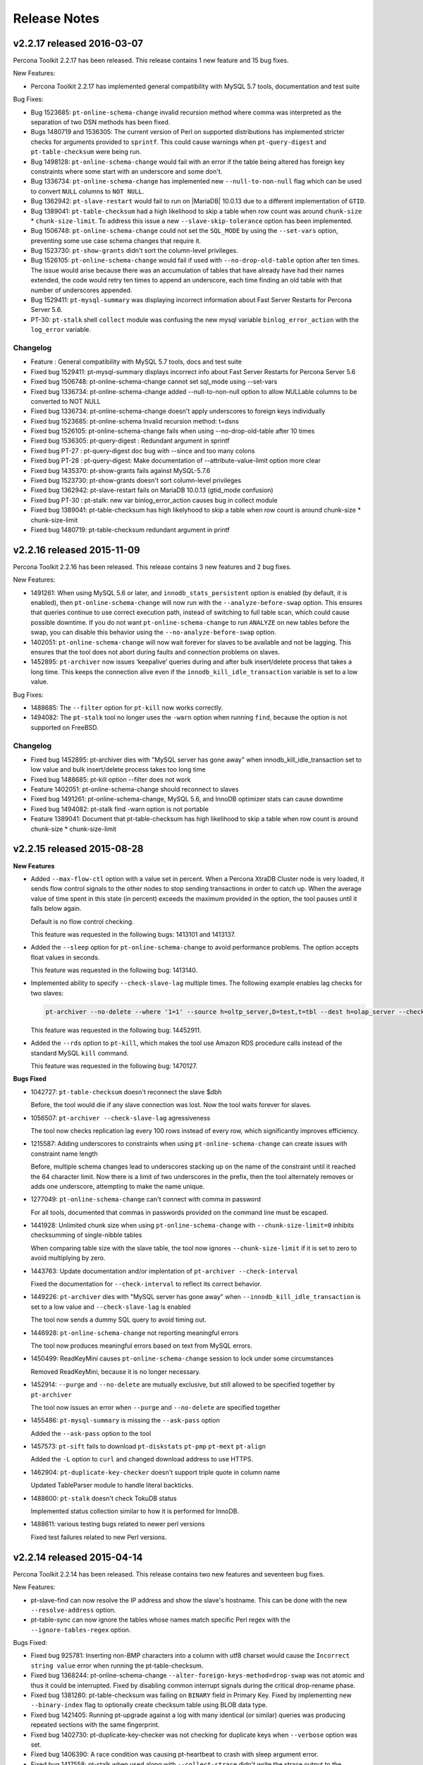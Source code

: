 Release Notes
*************

v2.2.17 released 2016-03-07
===========================

Percona Toolkit 2.2.17 has been released. This release contains 1 new feature and 15 bug fixes.

New Features:

* Percona Toolkit 2.2.17 has implemented general compatibility with MySQL 5.7 tools, documentation and test suite

Bug Fixes:

* Bug 1523685: ``pt-online-schema-change`` invalid recursion method where comma was interpreted as the separation of two DSN methods has been fixed.

* Bugs 1480719 and 1536305: The current version of Perl on supported distributions has implemented stricter checks for arguments provided to ``sprintf``. This could cause warnings when ``pt-query-digest`` and ``pt-table-checksum`` were being run.

* Bug 1498128: ``pt-online-schema-change`` would fail with an error if the table being altered has foreign key constraints where some start with an underscore and some don't.

* Bug 1336734: ``pt-online-schema-change`` has implemented new ``--null-to-non-null`` flag which can be used to convert ``NULL`` columns to ``NOT NULL``.

* Bug 1362942: ``pt-slave-restart`` would fail to run on |MariaDB| 10.0.13 due to a different implementation of ``GTID``.

* Bug 1389041: ``pt-table-checksum`` had a high likelihood to skip a table when row count was around ``chunk-size`` * ``chunk-size-limit``. To address this issue a new ``--slave-skip-tolerance`` option has been implemented.

* Bug 1506748: ``pt-online-schema-change`` could not set the ``SQL_MODE`` by using the ``--set-vars`` option, preventing some use case schema changes that require it.

* Bug 1523730: ``pt-show-grants`` didn't sort the column-level privileges.

* Bug 1526105: ``pt-online-schema-change`` would fail if used with ``--no-drop-old-table`` option after ten times. The issue would arise because there was an accumulation of tables that have already have had their names extended, the code would retry ten times to append an underscore, each time finding an old table with that number of underscores appended.

* Bug 1529411: ``pt-mysql-summary`` was displaying incorrect information about Fast Server Restarts for Percona Server 5.6.

* PT-30: ``pt-stalk`` shell ``collect`` module was confusing the new mysql variable ``binlog_error_action`` with the ``log_error`` variable.

Changelog
---------

* Feature          :  General compatibility with MySQL 5.7 tools, docs and test suite
* Fixed bug 1529411:  pt-mysql-summary displays incorrect info about Fast Server Restarts for Percona Server 5.6
* Fixed bug 1506748:  pt-online-schema-change cannot set sql_mode using --set-vars
* Fixed bug 1336734:  pt-online-schema-change added --null-to-non-null option to allow NULLable columns to be converted to NOT NULL
* Fixed bug 1336734:  pt-online-schema-change doesn't apply underscores to foreign keys individually
* Fixed bug 1523685:  pt-online-schema Invalid recursion method: t=dsns
* Fixed bug 1526105:  pt-online-schema-change fails when using --no-drop-old-table after 10 times
* Fixed bug 1536305:  pt-query-digest : Redundant argument in sprintf
* Fixed bug PT-27  :  pt-query-digest doc bug with --since and too many colons
* Fixed bug PT-28  :  pt-query-digest: Make documentation of --attribute-value-limit option more clear
* Fixed bug 1435370:  pt-show-grants fails against MySQL-5.7.6
* Fixed bug 1523730:  pt-show-grants doesn't sort column-level privileges
* Fixed bug 1362942:  pt-slave-restart fails on MariaDB 10.0.13 (gtid_mode confusion)
* Fixed bug PT-30  :  pt-stalk: new var binlog_error_action causes bug in collect module
* Fixed bug 1389041:  pt-table-checksum has high likelyhood to skip a table when row count is around chunk-size * chunk-size-limit
* Fixed bug 1480719:  pt-table-checksum redundant argument in printf

v2.2.16 released 2015-11-09
===========================

Percona Toolkit 2.2.16 has been released. This release contains 3 new features and 2 bug fixes.

New Features:

* 1491261: When using MySQL 5.6 or later, and ``innodb_stats_persistent`` option is enabled (by default, it is enabled), then ``pt-online-schema-change`` will now run with the ``--analyze-before-swap`` option. This ensures that queries continue to use correct execution path, instead of switching to full table scan, which could cause possible downtime. If you do not want ``pt-online-schema-change`` to run ``ANALYZE`` on new tables before the swap, you can disable this behavior using the ``--no-analyze-before-swap`` option.

* 1402051: ``pt-online-schema-change`` will now wait forever for slaves to be available and not be lagging. This ensures that the tool does not abort during faults and connection problems on slaves.

* 1452895: ``pt-archiver`` now issues ‘keepalive’ queries during and after bulk insert/delete process that takes a long time. This keeps the connection alive even if the ``innodb_kill_idle_transaction`` variable is set to a low value.

Bug Fixes:

* 1488685: The ``--filter`` option for ``pt-kill`` now works correctly.

* 1494082: The ``pt-stalk`` tool no longer uses the ``-warn`` option when running ``find``, because the option is not supported on FreeBSD.

Changelog
---------

* Fixed bug 1452895: pt-archiver dies with "MySQL server has gone away" when innodb_kill_idle_transaction set to low value and bulk insert/delete process takes too long time
* Fixed bug 1488685: pt-kill option --filter does not work
* Feature   1402051: pt-online-schema-change should reconnect to slaves
* Fixed bug 1491261: pt-online-schema-change, MySQL 5.6, and InnoDB optimizer stats can cause downtime
* Fixed bug 1494082: pt-stalk find -warn option is not portable
* Feature   1389041: Document that pt-table-checksum has high likelihood to skip a table when row count is around chunk-size * chunk-size-limit

v2.2.15 released 2015-08-28
===========================

**New Features**

* Added ``--max-flow-ctl`` option with a value set in percent. When a Percona XtraDB Cluster node is very loaded, it sends flow control signals to the other nodes to stop sending transactions in order to catch up. When the average value of time spent in this state (in percent) exceeds the maximum provided in the option, the tool pauses until it falls below again.

  Default is no flow control checking.

  This feature was requested in the following bugs: 1413101 and 1413137.

* Added the ``--sleep`` option for ``pt-online-schema-change`` to avoid performance problems. The option accepts float values in seconds.
  
  This feature was requested in the following bug: 1413140.

* Implemented ability to specify ``--check-slave-lag`` multiple times. The following example enables lag checks for two slaves:

  .. code-block:: console

   pt-archiver --no-delete --where '1=1' --source h=oltp_server,D=test,t=tbl --dest h=olap_server --check-slave-lag h=slave1 --check-slave-lag h=slave2 --limit 1000 --commit-each

  This feature was requested in the following bug: 14452911.

* Added the ``--rds`` option to ``pt-kill``, which makes the tool use Amazon RDS procedure calls instead of the standard MySQL ``kill`` command.
  
  This feature was requested in the following bug: 1470127.

**Bugs Fixed**

* 1042727: ``pt-table-checksum`` doesn't reconnect the slave $dbh
  
  Before, the tool would die if any slave connection was lost. Now the tool waits forever for slaves.

* 1056507: ``pt-archiver --check-slave-lag`` agressiveness
  
  The tool now checks replication lag every 100 rows instead of every row, which significantly improves efficiency.

* 1215587: Adding underscores to constraints when using ``pt-online-schema-change`` can create issues with constraint name length
  
  Before, multiple schema changes lead to underscores stacking up on the name of the constraint until it reached the 64 character limit. Now there is a limit of two underscores in the prefix, then the tool alternately removes or adds one underscore, attempting to make the name unique.

* 1277049: ``pt-online-schema-change`` can't connect with comma in password
  
  For all tools, documented that commas in passwords provided on the command line must be escaped.

* 1441928: Unlimited chunk size when using ``pt-online-schema-change`` with ``--chunk-size-limit=0`` inhibits checksumming of single-nibble tables
  
  When comparing table size with the slave table, the tool now ignores ``--chunk-size-limit`` if it is set to zero to avoid multiplying by zero.

* 1443763: Update documentation and/or implentation of ``pt-archiver --check-interval``
  
  Fixed the documentation for ``--check-interval`` to reflect its correct behavior.

* 1449226: ``pt-archiver`` dies with "MySQL server has gone away" when ``--innodb_kill_idle_transaction`` is set to a low value and ``--check-slave-lag`` is enabled
  
  The tool now sends a dummy SQL query to avoid timing out. 

* 1446928: ``pt-online-schema-change`` not reporting meaningful errors
  
  The tool now produces meaningful errors based on text from MySQL errors.

* 1450499: ReadKeyMini causes ``pt-online-schema-change`` session to lock under some circumstances
  
  Removed ReadKeyMini, because it is no longer necessary.

* 1452914: ``--purge`` and ``--no-delete`` are mutually exclusive, but still allowed to be specified together by ``pt-archiver``
  
  The tool now issues an error when ``--purge`` and ``--no-delete`` are specified together

* 1455486: ``pt-mysql-summary`` is missing the ``--ask-pass`` option
  
  Added the ``--ask-pass`` option to the tool

* 1457573: ``pt-sift`` fails to download ``pt-diskstats`` ``pt-pmp`` ``pt-mext`` ``pt-align``
  
  Added the ``-L`` option to ``curl`` and changed download address to use HTTPS.

* 1462904: ``pt-duplicate-key-checker`` doesn't support triple quote in column name
  
  Updated TableParser module to handle literal backticks.

* 1488600: ``pt-stalk`` doesn't check TokuDB status
  
  Implemented status collection similar to how it is performed for InnoDB.

* 1488611: various testing bugs related to newer perl versions
  
  Fixed test failures related to new Perl versions.

v2.2.14 released 2015-04-14
===========================

Percona Toolkit 2.2.14 has been released. This release contains two new features and seventeen bug fixes.

New Features:

* pt-slave-find can now resolve the IP address and show the slave's hostname. This can be done with the new ``--resolve-address`` option.  

* pt-table-sync can now ignore the tables whose names match specific Perl regex with the ``--ignore-tables-regex`` option.

Bugs Fixed:

* Fixed bug 925781: Inserting non-BMP characters into a column with utf8 charset would cause the ``Incorrect string value`` error when running the pt-table-checksum.

* Fixed bug 1368244: pt-online-schema-change ``--alter-foreign-keys-method=drop-swap`` was not atomic and thus it could be interrupted. Fixed by disabling common interrupt signals during the critical drop-rename phase.

* Fixed bug 1381280: pt-table-checksum was failing on ``BINARY`` field in Primary Key. Fixed by implementing new ``--binary-index`` flag to optionally create checksum table using BLOB data type.

* Fixed bug 1421405: Running pt-upgrade against a log with many identical (or similar) queries was producing repeated sections with the same fingerprint.

* Fixed bug 1402730: pt-duplicate-key-checker was not checking for duplicate keys when ``--verbose`` option was set.

* Fixed bug 1406390: A race condition was causing pt-heartbeat to crash with sleep argument error.

* Fixed bug 1417558: pt-stalk when used along with ``--collect-strace`` didn't write the strace output to the expected destination file.

* Fixed bug 1421025: Missing dependency for ``perl-TermReadKey`` RPM package was causing toolkit commands to fail when they were run with ``--ask-pass`` option. 

* Fixed bug 1421781: pt-upgrade would fail when log contained ``SELECT...INTO`` queries. Fixed by ignoring/skipping those queries.

* Fixed bug 1425478: pt-stalk was removing non-empty files that were starting with an empty line.

* Fixed bug 1419098: Fixed bad formatting in the pt-table-checksum documentation.

Changelog
---------

* Fixed bug 1402730  pt-duplicate-key-checker seems useless with MySQL 5.6
* Fixed bug 1415646  pt-duplicate-key-checker documentation does not explain how Size Duplicate Indexes is calculated
* Fixed bug 1406390  pt-heartbeat crashes with sleep argument error
* Fixed bug 1368244  pt-online-schema-change --alter-foreign-keys-method=drop-swap is not atomic
* FIxed bug 1417864  pt-online-schema-change documentation, the interpretation of --tries create_triggers:5:0.5,drop_triggers:5:0.5 is wrong
* Fixed bug 1404313  pt-query-digest: specifying a file that doesn't exist as log causes the tool to wait for STDIN instead of giving an error
* Feature   1418446  pt-slave-find resolve IP addresses option
* Fixed bug 1417558  pt-stalk with --collect-strace output doesn't go to an YYYY_MM_DD_HH_mm_ss-strace file
* Fixed bug 1425478  pt-stalk removes non-empty files that start with empty line
* Fixed bug 925781   pt-table-checksum checksum error when default-character-set = utf8
* Fixed bug 1381280  pt-table-checksum fails on BINARY field in PK
* Feature   1439842  pt-table-sync lacks --ignore-tables-regex option
* Fixed bug 1401399  pt-table-sync fails to close one db handle
* Fixed bug 1442277  pt-table-sync-ignores system databases but doc doesn't clarify this
* Fixed bug 1421781  pt-upgrade fails on SELECT ... INTO queries
* Fixed bug 1421405  pt-upgrade fails to aggregate queries based on fingerprint
* Fixed bug 1439348  pt-upgrade erroneously reports number of diffs
* Fixed bug 1421025  rpm missing dependency on perl-TermReadKey for --ask-pass

v2.2.13 released 2015-01-26
===========================

Percona Toolkit 2.2.13 has been released. This release contains one new feature and twelve bug fixes.

New Features:

* pt-kill now supports new ``--query-id`` option. This option can be used to print a query fingerprint hash after killing a query to enable the cross-referencing with the pt-query-digest output. This option can be used along with ``--print`` option as well.  

Bugs Fixed:

* Fixed bug 1019479: pt-table-checksum now works with ``ONLY_FULL_GROUP_BY`` sql_mode. 

* Fixed bug 1394934: running pt-table-checksum in debug mode would cause an error.

* Fixed bug 1396868: regression introduced in Percona Toolkit 2.2.12 caused pt-online-schema-change not to honor ``--ask-pass`` option.

* Fixed bug 1399789: pt-table-checksum would fail to find Percona XtraDB Cluster nodes when variable ``wsrep_node_incoming_address`` was set to ``AUTO``.

* Fixed bug 1408375: Percona Toolkit was vulnerable to MITM attack which could allow exfiltration of MySQL configuration information via ``--version-check`` option. This vulnerability was logged as `CVE 2015-1027 <http://www.cve.mitre.org/cgi-bin/cvename.cgi?name=2015-1027>_`

* Fixed bug 1321297: pt-table-checksum was reporting differences on timestamp columns with replication from 5.5 to 5.6 server version, although the data was identical. 

* Fixed bug 1388870: pt-table-checksum was showing differences if the master and slave were in different time zone.  

* Fixed bug 1402668: pt-mysql-summary would exit if Percona XtraDB Cluster was in ``Donor/Desynced`` state.

* Fixed bug 1266869: pt-stalk would fail to start if ``$HOME`` environment variable was not set.

Changelog
---------

* Feature   1391240:  pt-kill added query fingerprint hash to output 
* Fixed bug 1402668:  pt-mysql-summary fails on cluster in Donor/Desynced status 
* Fixed bug 1396870:  pt-online-schema-change CTRL+C leaves terminal in inconsistent state 
* Fixed bug 1396868:	pt-online-schema-change --ask-pass option error
* Fixed bug 1266869:  pt-stalk fails to start if $HOME environment variable is not set 
* Fixed bug 1019479:	pt-table-checksum does not work with sql_mode ONLY_FULL_GROUP_BY
* Fixed bug 1394934:  pt-table-checksum error in debug mode
* Fixed bug 1321297:  pt-table-checksum reports diffs on timestamp columns in 5.5 vs 5.6 
* Fixed bug 1399789:	pt-table-checksum fails to find pxc nodes when wsrep_node_incoming_address is set to AUTO
* Fixed bug 1388870:  pt-table-checksum has some errors with different time zones
* Fixed bug 1408375:  vulnerable to MITM attack which would allow exfiltration of MySQL configuration information via --version-check
* Fixed bug 1404298:  missing MySQL5.7 test files for pt-table-checksum 
* Fixed bug 1403900:  added sandbox and fixed sakila test db for 5.7 

v2.2.12 released 2014-11-14
===========================

Percona Toolkit 2.2.12 has been released. This release contains one new feature and seven bug fixes.

New Features:

* pt-stalk now gathers ``dmesg`` output from up to 60 seconds before the triggering event. 

Bugs Fixed:

* Fixed bug 1376561: pt-archiver was not able to archive all the rows when a table had a hash partition. Fixed by implementing support for tables which have primary or unique indexes.

* Fixed bug 1217466: pt-table-checksum would refuses to run on Percona XtraDB Cluster if ``server_id`` was the same on all nodes. Fixed by using the ``wsrep_node_incoming_address`` as a unique identifier for cluster nodes, instead of relying on ``server_id``.

* Fixed bug 1269695: pt-online-schema-change documentation now contains more information about limitations on why it isn't running ``ALTER TABLE`` for a table which has only a non-unique index.

* Fixed bug 1328686: Running pt-hearbeat with --check-read-only option would cause an error when running on server with ``read_only`` option. Tool now waits for server ``read_only`` status to be disabled before starting to run.

* Fixed bug 1373937: pt-table-checksum now supports ``none`` as valid ``--recursion-method`` when using with Percona XtraDB Cluster. 

* Fixed bug 1377888: Documentation was stating that pt-query-digest is able to parse a raw binary log file, while it can only parse a file which was decoded with ``mysqlbinlog`` tool before. Fixed by improving the documentation and adding a check for binary file and providing a relevant error message.

Changelog
---------

* Fixed bug 1376561:	pt-archiver is not able to archive all the rows when a table has a hash partition
* Fixed bug 1328686:	pt-heartbeat check-read-only option does not prevent creates or inserts
* Fixed bug 1269695:	pt-online-schema-change does not allow ALTER for a table without a non-unique, while manual does not explain this
* Fixed bug 1217466:	pt-table-checksum refuses to run on PXC if server_id is the same on all nodes
* Fixed bug 1373937:	pt-table-checksum requires recursion when working with and XtraDB Cluster node
* Fixed bug 1377888:	pt-query-digest manual for --type binlog is ambiguous
* Fixed bug 1349086:	pt-stalk should also gather dmesg output 
* Fixed bug 1361293:	Some scripts fail when no-version-check option is put in global config file

v2.2.11 released 2014-09-26
===========================

Percona Toolkit 2.2.11 has been released. This release contains seven bug fixes.

Bugs Fixed:

* Fixed bug 1262456: pt-query-digest didn't report host details when host was using skip-name-resolve option. Fixed by using the IP of the host instead of it's name, when the hostname is missing.

* Fixed bug 1264580: pt-mysql-summary was incorrectly parsing key/value pairs in the wsrep_provider_options option, which resulted in incomplete my.cnf information.

* Fixed bug 1318985: pt-stalk is now using ``SQL_NO_CACHE`` when executing queries for locks and transactions. Previously this could lead to situations where most of the queries that were ``waiting on query cache mutex`` were the pt-stalk queries (INNODB_TRX).

* Fixed bug 1348679: When using ``-- -p`` option to enter the password for pt-stalk it would ask user to re-enter the password every time tool connects to the server to retrieve the information. New option ``--ask-pass`` has been introduced that can be used to specify the password only once.

* Fixed bug 1368379: A parsing error caused pt-summary ( specifically the ``report_system_info`` module) to choke on the "Memory Device" parameter named "Configured Clock Speed" when using dmidecode to report memory slot information.

Changelog
---------

* Fixed bug 1262456: pt-query-digest doesn't report host details
* Fixed bug 1264580: pt-mysql-summary incorrectly tries to parse key/value pairs in wsrep_provider_options resulting in incomplete my.cnf information
* Fixed bug 1318985: pt-stalk should use SQL_NO_CACHE
* Fixed bug 1348679: pt-stalk handles mysql user password in awkward way
* Fixed bug 1365085: Various issues with tests
* Fixed bug 1368379: pt-summary problem parsing dmidecode output on some machines
* Fixed bug 1303388: Typo in pt-variable-advisor

v2.2.10 released 2014-08-06
===========================

Percona Toolkit 2.2.10 has been released. This release contains six bug fixes.

Bugs Fixed:

* Fixed bug 1287253: pt-table-checksum would exit with error if it would encounter deadlock when doing checksum. This was fixed by retrying the command in case of deadlock error.

* Fixed bug 1311654: When used with Percona XtraDB Cluster, pt-table-checksum could show incorrect result if --resume option was used. This was fixed by adding a new ``--replicate-check-retries`` command line parameter. If you are having resume problems you can now set ``--replicate-check-retries`` N , where N is the number of times to retry a discrepant checksum (default = 1 , no retries). Setting a value of ``3`` is enough to completely eliminate spurious differences.

* Fixed bug 1299387: pt-query-digest didn't work correctly do to a changed logging format when field ``Thread_id`` has been renamed to ``Id``. Fixed by implementing support for the new format.

* Fixed bug 1340728: in some cases, where the index was of type "hash" , pt-online-schema-change would refuse to run because MySQL reported it would not use an index for the select. This check should have been able to be skipped using --nocheck-plan option, but it wasn't. ``--nocheck-plan`` now ignores the chosen index correctly.

* Fixed bug 1253872: When running pt-table-checksum or pt-online-schema on a server that is unused, setting the 20% max load would fail due to tools rounding the value down. This has been fixed by rounding the value up.

* Fixed bug 1340364: Due to incompatibility of dash and bash syntax some shell tools were showing error when queried for version.

Changelog
---------

* Fixed bug 1287253: pt-table-checksum deadlock 
* Fixed bug 1299387: 5.6 slow query log Thead_id becomes Id
* Fixed bug 1311654: pt-table-checksum + PXC inconsistent results upon --resume
* Fixed bug 1340728: pt-online-schema-change doesn't work with HASH indexes
* Fixed bug 1253872: pt-table-checksum max load 20% rounds down
* Fixed bug 1340364: some shell tools output error when queried for --version 

v2.2.9 released 2014-07-08
==========================

Percona Toolkit 2.2.9 has been released. This release contains five bug fixes.

Bugs Fixed:

* Fixed bug 1335960: pt-query-digest could not parse the binlogs from MySQL 5.6 because the binlog format was changed.

* Fixed bug 1315130: pt-online-schema-change did not find child tables as expected. It could incorrectly locate tables which reference a table with the same name in a different schema and could miss tables referencing the altered table if they were in a different schema.

* Fixed bug 1335322: pt-stalk would fail when variable or threshold was non-integer.

* Fixed bug 1258135: pt-deadlock-logger was inserting older deadlocks into the ``deadlock`` table even if it was already there creating unnecessary noise. For example, if the deadlock happened 1 year ago, and MySQL keeps it in the memory and pt-deadlock-logger would ``INSERT`` it into ``percona.deadlocks`` table every minute all the time until server was restarted. This was fixed by comparing with the last deadlock fingerprint before issuing the ``INSERT`` query.

* Fixed bug 1329422: pt-online-schema-change foreign-keys-method=none can break FK constraints in a way that is hard to recover from. Allthough this method of handling foreign key constraints is provided so that the database administrator can disable the tool's built-in functionality if desired, a warning and confirmation request when using alter-foreign-keys-method "none" has been added to warn users when using this option.

Changelog
---------

* Fixed bug 1258135: pt-deadlock-logger introduces a noise to MySQL
* Fixed bug 1329422: pt-online-schema-change foreign-keys-method=none breaks constraints 
* Fixed bug 1315130: pt-online-schema-change not properly detecting foreign keys 
* Fixed bug 1335960: pt-query-digest cannot parse binlogs from 5.6
* Fixed bug 1335322: pt-stalk fails when variable or threshold is non-integer 

v2.2.8 released 2014-06-04
==========================

Percona Toolkit 2.2.8 has been released. This release has two new features and six bug fixes.

New Features:

* pt-agent has been replaced by percona-agent. More information on percona-agent can be found in the `Introducing the 3-Minute MySQL Monitor <http://www.mysqlperformanceblog.com/2014/05/23/3-minute-mysql-monitor/>`_ blogpost.
* pt-slave-restart now supports MySQL 5.6 global transaction IDs.

* pt-table-checkum now has new --plugin option which is similar to pt-online-schema-change --plugin

Bugs Fixed:

* Fixed bug 1254233: pt-mysql-summary was showing blank InnoDB section for 5.6 because it was using ``have_innodb`` variable which was removed in MySQL 5.6.

* Fixed bug 965553: pt-query-digest didn't fingerprint true/false literals correctly.

* Fixed bug 1286250: pt-online-schema-change was requesting password twice.

* Fixed bug 1295667: pt-deadlock-logger was logging incorrect timestamp because tool wasn't aware of the time-zones. 

* Fixed bug 1304062: when multiple tables were specified with pt-table-checksum --ignore-tables, only one of them would be ignored.

* Fixed bug : pt-show-grant --ask-pass option was asking for password in ``STDOUT`` instead of ``STDERR`` where it could be seen.

Percona Toolkit packages can be downloaded from http://www.percona.com/downloads/percona-toolkit/ or the Percona Software Repositories (http://www.percona.com/software/repositories/).

Changelog
---------

* Removed pt-agent
* Added pt-slave-restart GTID support
* Added pt-table-checksum --plugin
* Fixed bug 1304062: --ignore-tables does not work correctly
* Fixed bug 1295667: pt-deadlock-logger logs incorrect ts
* Fixed bug 1254233: pt-mysql-summary blank InnoDB section for 5.6
* Fixed bug 1286250: pt-online-schema-change requests password twice
* Fixed bug  965553: pt-query-digest dosn't fingerprint true/false literals correctly
* Fixed bug  290911: pt-show-grant --ask-pass prints "Enter password" to STDOUT

v2.2.7 released 2014-02-20
==========================

Percona Toolkit 2.2.7 has been released. This release has only one bug fix. 

* Fixed bug 1279502: --version-check behaves like spyware

Although never used, --version-check had the ability to get any local program's version.  This fix removed that ability.

Percona Toolkit packages can be downloaded from http://www.percona.com/downloads/percona-toolkit/ or the Percona Software Repositories (http://www.percona.com/software/repositories/).

v2.2.6 released 2013-12-18
==========================

Percona Toolkit 2.2.6 has been released. This release has 16 bug fixes and a few new features.  One bug fix is very important, so 2.2 users are strongly encouraged to upgrade:

* Fixed bug 1223458: pt-table-sync deletes child table rows

Buried in the pt-table-sync docs is this warning:

  Also be careful with tables that have foreign key constraints with C<ON DELETE>
  or C<ON UPDATE> definitions because these might cause unintended changes on the
  child tables.

Until recently, either no one had this problem, or no one reported it, or no one realized that pt-table-sync caused it.  In the worst case, pt-table-sync could delete all rows in child tables, which is quite surprising and bad.  As of 2.2.6, pt-table-sync has option --[no]check-child-tables which is on by default.  In cases were this "bug" can happen, pt-table-sync prints a warning and skips the table.  Read the option's docs to learn more.

Another good bug fix is:

* Fixed bug 1217013: pt-duplicate-key-checker misses exact duplicate unique indexes

After saying "pt-duplicate-key-checker hasn't had a bug in years" at enough conferences, users proved us wrong--thanks!  The tool is better now.

* Fixed bug 1195628: pt-online-schema-change gets stuck looking for its own _new table

This was poor feedback from the tool more than a bug.  There was a point in the tool where it waited forever for slaves to catch up, but it did this silently.  Now the tool reports --progress while it's waiting and it reports which slaves, if any, it found and intends to check.  In short: its feedback delivers a better user experience.

Finally, this bug (more like a feature request/change) might be a backwards-incompatible change:

* Fixed bug 1214685: pt-mysql-summary schema dump prompt can't be disabled

The change is that pt-mysql-summary no longer prompts to dump and summarize schemas.  To do this, you must specify --databases or, a new option, --all-databases.  Several users said this behavior was better, so we made the change even though some might consider it a backwards-incompatible change.

Percona Toolkit packages can be downloaded from http://www.percona.com/downloads/percona-toolkit/ or the Percona Software Repositories (http://www.percona.com/software/repositories/).

Changelog
---------

* Added pt-query-digest support for Percona Server slow log rate limiting
* Added pt-agent --ping
* Added pt-mysql-summary --all-databases
* Added pt-stalk --sleep-collect
* Added pt-table-sync --[no]check-child-tables
* Fixed bug 1249150: PTDEBUG prints some info to STDOUT
* Fixed bug 1248363: pt-agent requires restart after changing MySQL options
* Fixed bug 1248778: pt-agent --install on PXC is not documented
* Fixed bug 1250973: pt-agent --install doesn't check for previous install
* Fixed bug 1250968: pt-agent --install suggest MySQL user isn't quoted
* Fixed bug 1251004: pt-agent --install error about slave is confusing
* Fixed bug 1251726: pt-agent --uninstall fails if agent is running
* Fixed bug 1248785: pt-agent docs don't list privs required for its MySQL user
* Fixed bug 1215016: pt-deadlock-logger docs use pt-fk-error-logger
* Fixed bug 1201443: pt-duplicate-key-checker error when EXPLAIN key_len=0
* Fixed bug 1217013: pt-duplicate-key-checker misses exact duplicate unique indexes
* Fixed bug 1214685: pt-mysql-summary schema dump prompt can't be disabled
* Fixed bug 1195628: pt-online-schema-change gets stuck looking for its own _new table
* Fixed bug 1249149: pt-query-digest stats prints to STDOUT instead of STDERR
* Fixed bug 1071979: pt-stak error parsing df with NFS
* Fixed bug 1223458: pt-table-sync deletes child table rows

v2.2.5 released 2013-10-16
==========================

Percona Toolkit 2.2.5 has been released. This release has four new features and a number of bugfixes.

Query_time histogram has been added to the pt-query-digest JSON output, not the actual chart but the values necessary to render the chart later, so the values for each bucket.

As of pt-table-checksum 2.2.5, skipped chunks cause a non-zero exit status. An exit status of zero or 32 is equivalent to a zero exit status with skipped chunks in previous versions of the tool.

New --no-drop-triggers option has been implemented for pt-online-schema-change in case users want to rename the tables manually, when the load is low.

New --new-table-name option has been added to pt-online-schema-change which can be used to specify the temporary table name.

* Fixed bug #1199589: pt-archiver would delete the data even with the --dry-run option.

* Fixed bug #821692: pt-query-digest didn't distill LOAD DATA correctly.

* Fixed bug #984053: pt-query-digest didn't distill INSERT/REPLACE without INTO correctly.

* Fixed bug #1206677: pt-agent docs were referencing wrong web address.

* Fixed bug #1210537: pt-table-checksum --recursion-method=cluster would crash if no nodes were found.

Percona Toolkit packages can be downloaded from
http://www.percona.com/downloads/percona-toolkit/ or the Percona Software
Repositories (http://www.percona.com/software/repositories

Changelog
---------

* Added Query_time histogram bucket counts to pt-query-digest JSON output
* Added pt-online-schema-change --[no]drop-triggers option
* Fixed bug #1199589: pt-archiver deletes data despite --dry-run
* Fixed bug #944051: pt-table-checksum has ambiguous exit status
* Fixed bug #1209436: pt-kill --log-dsn may not work on Perl 5.8
* Fixed bug #1210537: pt-table-checksum --recursion-method=cluster crashes if no nodes are found
* Fixed bug #1215608: pt-online-schema-change new table suffix is hard-coded
* Fixed bug #1229861: pt-table-sync quotes float values, can't sync
* Fixed bug #821692: pt-query-digest doesn't distill LOAD DATA correctly
* Fixed bug #984053: pt-query-digest doesn't distill INSERT/REPLACE without INTO correctly
* Fixed bug #1206728: pt-deadlock-logger 2.2 requires DSN on command line
* Fixed bug #1226721: pt-agent on CentOS 5 fails to send data
* Fixed bug #821690: pt-query-digest doesn't distill IF EXISTS correctly
* Fixed bug #1206677: pt-agent docs reference clodu.percona.com

v2.2.4 released 2013-07-18
==========================

Percona Toolkit 2.2.4 has been released. This release two new features and a number of bugfixes. 

pt-query-digest --output json includes query examples as of v2.2.3. Some people might not want this because it exposes real data. New option, --output json-anon, has been implemented. This option will provide the same data without query examples. It's "anonymous" in the sense that there's no identifying data; nothing more than schema and table structs can be inferred from fingerprints. 

When using drop swap with pt-online-schema-change there is some production impact. This impact can be measured because tool outputs the current timestamp on lines for operations that may take awhile.

* Fixed bug #1163735: pt-table-checksum fails if explicit_defaults_for_timestamp is enabled in 5.6
pt-table-checksum would fail if variable explicit_defaults_for_timestamp was enabled in MySQL 5.6.

* Fixed bug #1182856: Zero values causes "Invalid --set-vars value: var=0"
Trying to assign 0 to any variable by using --set-vars option would cause “Invalid --set-vars value” message. 

* Fixed bug #1188264: pt-online-schema-change error copying rows: Undefined subroutine &pt_online_schema_change::get
Fixed the typo in the pt-online-schema-change code that could lead to a tool crash when copying the rows.

* Fixed bug #1199591: pt-table-checksum doesn't use non-unique index with highest cardinality
pt-table-checksum was using the first non-unique index instead of the one with the highest cardinality due to a sorting bug.

Percona Toolkit packages can be downloaded from
http://www.percona.com/downloads/percona-toolkit/ or the Percona Software
Repositories (http://www.percona.com/software/repositories

Changelog
---------

* Added pt-query-digest anonymous JSON output
* Added pt-online-schema-change timestamp output
* Fixed bug #1136559: pt-table-checksum: Deep recursion on subroutine "SchemaIterator::_iterate_dbh"
* Fixed bug #1163735: pt-table-checksum fails if explicit_defaults_for_timestamp is enabled in 5.6
* Fixed bug #1182856: Zero values causes "Invalid --set-vars value: var=0"
* Fixed bug #1188264: pt-online-schema-change error copying rows: Undefined subroutine &pt_online_schema_change::get
* Fixed bug #1195034: pt-deadlock-logger error: Use of uninitialized value $ts in pattern match (m//)
* Fixed bug #1199591: pt-table-checksum doesn't use non-unique index with highest cardinality
* Fixed bug #1168434: pt-upgrade reports differences on NULL
* Fixed bug #1172317: pt-sift does not work if pt-stalk did not collect due to a full disk
* Fixed bug #1176010: pt-query-digest doesn't group db and `db` together
* Fixed bug #1137556: pt-heartbeat docs don't account for --utc
* Fixed bug #1168106: pt-variable-advisor has the wrong default value for innodb_max_dirty_pages_pct in 5.5 and 5.6
* Fixed bug #1168110: pt-variable-advisor shows key_buffer_size in 5.6 as unconfigured (even though it is)
* Fixed bug #1171968: pt-query-digest docs don't mention --type=rawlog
* Fixed bug #1174956: pt-query-digest and pt-fingerprint don't strip some multi-line comments


v2.2.3 released 2013-06-17
==========================

Percona Toolkit 2.2.3 has been released which has only two changes: pt-agent
and a bug fix for pt-online-schema-change.  pt-agent is not a command line
tool but a client-side agent for Percona Cloud Tools.  Visit
https://cloud.percona.com for more information.  The pt-online-schema-change
bug fix is bug 1188002: pt-online-schema-change causes "ERROR 1146 (42S02):
"Table 'db._t_new' doesn't exist".  This happens when the tool's triggers
cannot be dropped.

Percona Toolkit packages can be downloaded from
http://www.percona.com/downloads/percona-toolkit/ or the Percona Software
Repositories (http://www.percona.com/software/repositories/).

Changelog
---------

* Added new tool: pt-agent
* Fixed bug 1188002: pt-online-schema-change causes "ERROR 1146 (42S02): Table 'db._t_new' doesn't exist"

v2.2.2 released 2013-04-24
==========================

Percona Toolkit 2.2.2 has been released.  This is the second release of
the 2.2 series and aims to fix bugs in the previous release and provide
usability enhacements to the toolkit.

Users may note the revival of the --show-all option in pt-query-digest.
This had been removed in 2.2.1, but resulted in too much output in
certain cases.

A new --recursion-method was added to pt-table-checksum: cluster.  This
method attempts to auto-discover cluster nodes, alleviating the need to
specify cluster node DSNs in a DSN table (--recursion-method=dsn).

The following highlights some of the more interesting and "hot" bugs in
this release:

* Bug #1127450: pt-archiver --bulk-insert may corrupt data

pt-archiver --bulk-insert didn't work with --charset UTF-8. This revealed
a case where the tool could corrupt data by double-encoding.  This is now
fixed, but remains relatively dangerous if using DBD::mysql 3.0007 which
does not handle UTF-8 properly.

* Bug #1163372: pt-heartbeat --utc --check always returns 0

Unfortunately, the relatively new --utc option for pt-heart was still
broken because "[MySQL] interprets date as a value in the current time zone
and converts it to an internal value in UTC."  Now the tool works correctly
with --utc by specifying "SET time_zone='+0:00'", and older versions of
the tool can be made to work by specifying --set-vars "time_zone='+0:00'".

* Bug #821502: Some tools don't have --help or --version

pt-align, pt-mext, pt-pmp and pt-sift now have both options.

This is another solid bug fix release, and all users are encouraged to upgrade.

Percona Toolkit packages can be downloaded from
http://www.percona.com/downloads/percona-toolkit/ or the Percona Software
Repositories (http://www.percona.com/software/repositories/).

Changelog
---------

* Added --show-all to pt-query-digest
* Added --recursion-method=cluster to pt-table-checksum
* Fixed bug 1127450: pt-archiver --bulk-insert may corrupt data
* Fixed bug 1163372: pt-heartbeat --utc --check always returns 0
* Fixed bug 1156901: pt-query-digest --processlist reports duplicate queries for replication thread
* Fixed bug 1160338: pt-query-digest 2.2 prints unwanted debug info on tcpdump parsing errors
* Fixed bug 1160918: pt-query-digest 2.2 prints too many string values
* Fixed bug 1156867: pt-stalk prints the wrong variable name in verbose mode when --function is used
* Fixed bug 1081733: pt-stalk plugins can't access the real --prefix
* Fixed bug 1099845: pt-table-checksum pxc same_node function incorrectly uses wsrep_sst_receive_address
* Fixed bug  821502: Some tools don't have --help or --version
* Fixed bug  947893: Some tools use @@hostname without /*!50038*/
* Fixed bug 1082406: An explicitly set wsrep_node_incoming_address may make SHOW STATUS LIKE 'wsrep_incoming_addresses' return a portless address

v2.2.1 released 2013-03-14
==========================

Percona Toolkit 2.2.1 has been released.  This is the first release in
the new 2.2 series which supersedes the 2.1 series and renders the 2.0
series obsolete.  We plan to do one more bug fix release for 2.1 (2.1.10),
but otherwise all new development and fixes and will now focus on 2.2.

Percona Toolkit 2.2 has been several months in the making, and it turned
out very well, with many more new features, changes, and improvements than
originally anticipated.  Here are the highlights:

----

* Official support for MySQL 5.6

We started beta support for MySQL 5.6 in 2.1.8 when 5.6 was still beta.
Now that 5.6 is GA, so is our support for it.  Check out the Percona Toolkit
supported platforms and versions:
http://www.percona.com/mysql-support/policies/percona-toolkit-supported-platforms-and-versions

When you upgrade to MySQL 5.6, be sure to upgrade to Percona Toolkit 2.2, too.

* Official support for Percona XtraDB Cluster (PXC)

We also started beta support for Percona XtraDB Cluster in 2.1.8, but
now that support is official in 2.2 because we have had many months to
work with PXC and figure out which tools work with it and how.  There's
still one noticeable omission: pt-table-sync.  It's still unclear if
or how one would sync a cluster that, in theory, doesn't become out-of-sync.
As Percona XtraDB Cluster develops, Percona Toolkit will continue to
evolve to support it.

* pt-online-schema-change (pt-osc) is much more resilient

pt-online-schema-change 2.1 has been a great success, and people have been
using it for evermore difficult and challenging tasks.  Consequently, we
needed to make it "try harder", even though it already tried pretty hard
to keep working despite recoverable errors and such.  Whereas pt-osc 2.1
only retries certain operations, pt-osc 2.2 retries every critical operation,
and its tries and wait time between tries for all operations are configurable.
Also, we removed --lock-wait-timeout which set innodb_lock_wait_timeout
because that now conflicts, or is at least confused with, lock_wait_timeout
(introduced in MySQL 5.5) for metadata locks.  Now --set-vars is used to
set both of these (or any) system variables.  For a quick intro to metadata
locks and how they may affect you, see Ovais's article:
http://www.mysqlperformanceblog.com/2013/02/01/implications-of-metadata-locking-changes-in-mysql-5-5/

What does this all mean?  In short: pt-online-schema-change 2.2 is far more
resilient out of the box.  It's also aware of metadata locks now, whereas
2.1 was not really aware of them.  And it's highly configurable, so you can
make the tool try _very_ hard to keep working.

* pt-upgrade is brand-new

pt-upgrade was written once long ago, thrown into the world, and then never
heard from again... until now.  Now that we have four base versions of
MySQL (5.0, 5.1, 5.5, and 5.6), plus at least four major forks (Percona
Server, MariaDB, Percona XtraDB Cluster, and MariaDB Galera Cluster),
upgrades are fashionable, so to speak.  Problem is: "original" pt-upgrade
was too noisy and too complex.  pt-upgrade 2.2 is far simpler and far
easier to use.  It's basically what you expect from such a tool.

Moreover, it has a really helpful new feature: "reference results", i.e.
saved results from running queries on a server.  Granted, this can take
_a lot_ of disk space, but it allows you to "run now, compare later."

If you're thinking about upgrading, give pt-upgrade a try.  It also reads
every type of log now (slow, general, binary, and tcpdump), so you shouldn't
have a problem finding queries to run and compare.

* pt-query-digest is simpler

pt-query-digest 2.2 has fewer options now.  Basically, we re-focused it
on its primary objective: analyzing MySQL query logs.  So the ability
to parse memcached, Postgres, Apache, and other logs was removed.  We
also removed several options that probably nobody ever used, and
changed/renamed other options to be more logical.  The result is a simpler,
more focused tool, i.e. less overwhelming.

Also, pt-query-digest 2.2 can save results in JSON format (--output=json).
This feature is still in development while we determine the optimal
JSON structure.

* Version check is on by default

Way back in 2.1.4, released September/October 2012, we introduced a feature
called "version check" into most tools: http://percona.com/version-check
It's like a lot of software that automatically checks for updates, but
it's also more: it's a free service from Percona that advises when certain
programs (Percona Toolkit tools, MySQL, Perl, etc.) are either out of date
or are known bad versions.  For example, there are two versions of the
DBD::mysql Perl module that have problems.  And there are certain versions
of MySQL that have critical bugs.  Version check will warn you about these
if your system is running them.

What's new in 2.2 is that, whereas this feature (specifically, the option
in tools: --version-check) was off by default, now it's on by default.
If the IO::Socket::SSL Perl module is installed (easily available through
your package manager), it will use a secure (https) connection over the web,
else it will use a standard (http) connection.

Check out http://percona.com/version-check for more information.

* pt-query-advisor, pt-tcp-model, pt-trend, and pt-log-player are gone

We removed pt-query-advisor, pt-tcp-model, pt-trend, and pt-log-player.
Granted, no tool is ever really gone: if you need one of these tools,
get it from 2.1.  pt-log-player is now superseded by Percona Playback
(http://www.percona.com/doc/percona-playback/).  pt-query-advisor was
removed so that we can focus our efforts on its online counterpart instead:
https://tools.percona.com/query-advisor.  The other tools were special
projects that were not widely used.

* pt-stalk and pt-mysql-summary have built-in MySQL options

No more "pt-stalk -- -h db1 -u me".  pt-stalk 2.2 and pt-mysql-summary 2.2
have all the standard MySQL options built-in, like other tools: --user,
--host, --port, --password, --socket, --defaults-file.  So now the command
line is what you expect: pt-stalk -h dhb1 -u me.

* pt-stalk --no-stalk is no longer magical

Originally, pt-stalk --no-stalk was meant to simulate pt-collect, i.e.
collect once and exit.  To do that, the tool magically set some options
and clobbered others, resulting in no way to do repeated collections
at intervals.  Now --no-stalk means only that: don't stalk, just collect,
respecting --interval and --iterations as usual.  So to collect once
and exit: pt-stalk --no-stalk --iterations 1.

* pt-fk-error-logger and pt-deadlock-logger are standardized

Similar to the pt-stalk --no-stalk changes, pt-fk-error-logger and
pt-deadlock-logger received mini overhauls in 2.2 to make their
run-related options (--run-time, --interval, --iterations) standard.
If you hadn't noticed, one tool would run forever by default, while
the other would run once and exit.  And each treated their run-related
options a little differently.  This magic is gone now: both tools run
forever by default, so specify --iterations or --run-time to limit how
long they run.

----

There were other miscellaneous bug fixes, too.  See
https://launchpad.net/percona-toolkit/+milestone/2.2.1 for the full list.

As the first release in a new series, 2.2 features are not yet finalized.
In other words, we may change things like the pt-query-digest --output json
format in future releases after receiving real-world feedback.

Percona Toolkit 2.2 is an exciting release with many helpful new
features.  Users are encouraged to begin upgrading, particularly given
that, except for the forthcoming 2.1.10 release, no more work will be
done on 2.1 (unless you're a Percona customer with a support contract or
other agreement).

If you upgrade from 2.1 to 2.2, be sure to re-read tools' documentation
to see what has changed because much as changed for certain tools.

Percona Toolkit packages can be downloaded from
http://www.percona.com/downloads/percona-toolkit/ or the Percona Software
Repositories (http://www.percona.com/software/repositories/).

Changelog
---------

* Official support for MySQL 5.6
* Official support for Percona XtraDB Cluster
* Redesigned pt-query-digest
* Redesigned pt-upgrade
* Redesigned pt-fk-error-logger
* Redesigned pt-deadlock-logger
* Changed --set-vars in all tools
* Renamed --retries to --tries in pt-online-schema-change
* Added --check-read-only to pt-heartbeat
* Added MySQL options to pt-mysql-summary
* Added MySQL options to pt-stalk
* Removed --lock-wait-timeout from pt-online-schema-change (use --set-vars)
* Removed --lock-wait-timeout from pt-table-checksum (use --set-vars)
* Removed pt-query-advisor
* Removed pt-tcp-model
* Removed pt-trend
* Removed pt-log-player
* Enabled --version-check by default in all tools
* Fixed bug 1008796: Several tools don't have --database
* Fixed bug 1087319: Quoter::serialize_list() doesn't handle multiple NULL values
* Fixed bug 1086018: pt-config-diff needs to parse wsrep_provider_options
* Fixed bug 1056838: pt-fk-error-logger --run-time works differently than pt-deadlock-logger --run-time
* Fixed bug 1093016: pt-online-schema-change doesn't retry RENAME TABLE
* Fixed bug 1113301: pt-online-schema-change blocks on metadata locks
* Fixed bug 1125665: pt-stalk --no-stalk silently clobbers other options, acts magically
* Fixed bug 1019648: pt-stalk truncates InnoDB status if there are too many transactions
* Fixed bug 1087804: pt-table-checksum doesn't warn if no slaves are found

v2.1.9 released 2013-02-14
==========================

Percona Toolkit 2.1.9 has been released.  This release primarily aims to
restore backwards-compatibility with pt-heartbeat 2.1.7 and older, but it
also has important bug fixes for other tools.

* Fixed bug 1103221: pt-heartbeat 2.1.8 doesn't use precision/sub-second timestamps
* Fixed bug 1099665: pt-heartbeat 2.1.8 reports big time drift with UTC_TIMESTAMP

The previous release switched the time authority from Perl to MySQL, and from
local time to UTC. Unfortunately, these changes caused a loss of precision and,
if mixing versions of pt-heartbeat, made the tool report a huge amount of
replication lag.  This release makes the tool compatible with pt-heartbeat
2.1.7 and older again, but the UTC behavior introduced in 2.1.8 is now only
available by specifying the new --utc option.

* Fixed bug  918056: pt-table-sync false-positive error "Cannot nibble table because MySQL chose no index instead of the PRIMARY index"

This is an important bug fix for pt-table-sync: certain chunks from
pt-table-checksum resulted in an impossible WHERE, causing the false-positive
"Cannot nibble" error, if those chunks had diffs.

* Fixed bug 1099836: pt-online-schema-change fails with "Duplicate entry" on MariaDB

MariaDB 5.5.28 (https://kb.askmonty.org/en/mariadb-5528-changelog/) fixed
a bug: "Added warnings for duplicate key errors when using INSERT IGNORE".
However, standard MySQL does not warn in this case, despite the docs saying
that it should.  Since pt-online-schema-change has always intended to ignore
duplicate entry errors by using "INSERT IGNORE", it now handles the MariaDB
case by also ignoring duplicate entry errors in the code.

* Fixed bug 1103672: pt-online-schema-change makes bad DELETE trigger if PK is re-created with new columns

pt-online-schema-change 2.1.9 handles another case of changing the primary key.
However, since changing the primary key is tricky, the tool stops if --alter
contains "DROP PRIMARY KEY", and you have to specify --no-check-alter to
acknowledge this case.

* Fixed bug 1099933: pt-stalk is too verbose, fills up log

Previously, pt-stalk printed a line for every check.  Since the tool is
designed to be a long-running daemon, this could result in huge log files
with "matched=no" lines. The tool has a new --verbose option which makes it
quieter by default.

All users should upgrade, but in particular, users of versions 2.1.7 and
older are strongly recommended to skip 2.1.8 and go directly to 2.1.9.

Users of pt-heartbeat in 2.1.8 who prefer the UTC behavior should keep in
mind that they will have to use the --utc option after upgrading.

Percona Toolkit packages can be downloaded from
http://www.percona.com/downloads/percona-toolkit/ or the Percona Software
Repositories (http://www.percona.com/software/repositories/).

Changelog
---------

* Fixed bug 1103221: pt-heartbeat 2.1.8 doesn't use precision/sub-second timestamps
* Fixed bug 1099665: pt-heartbeat 2.1.8 reports big time drift with UTC_TIMESTAMP
* Fixed bug 1099836: pt-online-schema-change fails with "Duplicate entry" on MariaDB
* Fixed bug 1103672: pt-online-schema-change makes bad DELETE trigger if PK is re-created with new columns
* Fixed bug 1115333: pt-pmp doesn't list the origin lib for each function
* Fixed bug  823411: pt-query-digest shouldn't print "Error: none" for tcpdump
* Fixed bug 1103045: pt-query-digest fails to parse non-SQL errors
* Fixed bug 1105077: pt-table-checksum: Confusing error message with binlog_format ROW or MIXED on slave
* Fixed bug  918056: pt-table-sync false-positive error "Cannot nibble table because MySQL chose no index instead of the PRIMARY index"
* Fixed bug 1099933: pt-stalk is too verbose, fills up log

v2.1.8 released 2012-12-21
==========================

Percona Toolkit 2.1.8 has been released.  This release includes 28 bug fixes, beta support for MySQL 5.6, and extensive support for Percona XtraDB Cluster (PXC).  Users intending on running the tools on Percona XtraDB Cluster or MySQL 5.6 should upgrade.  The following tools have been verified to work on PXC versions 5.5.28 and newer:

* pt-table-chcecksum
* pt-online-schema-change
* pt-archive
* pt-mysql-summary
* pt-heartbeat
* pt-variable-advisor
* pt-config-diff
* pt-deadlock-logger

However, there are limitations when running these tools on PXC; see the Percona XtraDB Cluster section in each tool's documentation for further details.  All other tools, with the exception of pt-slave-find, pt-slave-delay and pt-slave-restart, should also work correctly, but in some cases they have not been modified to take advantage of PXC features, so they may behave differently in future releases.

The bug fixes are widely assorted.  The following highlights some of the more interesting and "hot" bugs:

* Fixed bug 1082599: pt-query-digest fails to parse timestamp with no query

Slow logs which include timestamps but no query--which can happen if using slow_query_log_timestamp_always in Percona Server--were misparsed, resulting in an erroneous report.  Now such no-query events show up in reports as ``/* No query */``.

* Fixed bug 1078838: pt-query-digest doesn't parse general log with "Connect user as user"

The "as" was misparsed and the following word would end up reported as the database; pt-query-digest now handles this correctly.

* Fixed bug 1015590: pt-mysql-summary doesn't handle renamed variables in Percona Server 5.5

Some renamed variables had caused the Percona Server section to work unreliably.

* Fixed bug 1074179:  pt-table-checksum doesn't ignore tables for --replicate-check-only

When using --replicate-check-only, filter options like --databases and --tables were not applied.

* Fixed bug 886059: pt-heartbeat handles timezones inconsistently

Previously, pt-heartbeat respected the MySQL time zone, but this caused false readings (e.g. very high lag) with slaves running in different time zones.  Now pt-heartbeat uses UTC regardless of the server or MySQL time zone.

* Fixed bug 1079341: pt-online-schema-change checks for foreign keys on MyISAM tables

Since MyISAM tables can't have foreign keys, and the tool uses the information_schema to find child tables, this could cause unnecessary load on the server.

2.1.8 continues the trend of solid bug fix releases, and all 2.1 users are encouraged to upgrade.

Percona Toolkit packages can be downloaded from http://www.percona.com/downloads/percona-toolkit/ or the Percona Software Repositories (http://www.percona.com/software/repositories/).

Changelog
---------

* Beta support for MySQL 5.6
* Beta support for Percona XtraDB Cluster
* pt-online-schema-change: If ran on Percona XtraDB Cluster, requires PXC 5.5.28 or newer
* pt-table-checksum: If ran on Percona XtraDB Cluster, requires PXC 5.5.28 or newer
* pt-upgrade: Added --[no]disable-query-cache
* Fixed bug  927955: Bad pod2rst transformation
* Fixed bug  898665: Bad online docs formatting for --[no]vars
* Fixed bug 1022622: pt-config-diff is case-sensitive
* Fixed bug 1007938: pt-config-diff doesn't handle end-of-line comments
* Fixed bug  917770: pt-config-diff Use of uninitialized value in substitution (s///) at line 1996
* Fixed bug 1082104: pt-deadlock-logger doesn't handle usernames with dashes
* Fixed bug  886059: pt-heartbeat handles timezones inconsistently
* Fixed bug 1086259: pt-kill --log-dsn timestamp is wrong
* Fixed bug 1015590: pt-mysql-summary doesn't handle renamed variables in Percona Server 5.5
* Fixed bug 1079341: pt-online-schema-change checks for foreign keys on MyISAM tables
* Fixed bug  823431: pt-query-advisor hangs on big queries
* Fixed bug  996069: pt-query-advisor RES.001 is incorrect
* Fixed bug  933465: pt-query-advisor false positive on RES.001
* Fixed bug  937234: pt-query-advisor issues wrong RES.001
* Fixed bug 1082599: pt-query-digest fails to parse timestamp with no query
* Fixed bug 1078838: pt-query-digest doesn't parse general log with "Connect user as user"
* Fixed bug  957442: pt-query-digest with custom --group-by throws error
* Fixed bug  887638: pt-query-digest prints negative byte offset
* Fixed bug  831525: pt-query-digest help output mangled
* Fixed bug  932614: pt-slave-restart CHANGE MASTER query causes error
* Fixed bug 1046440: pt-stalk purge_samples slows down checks
* Fixed bug  986847: pt-stalk does not report NFS iostat
* Fixed bug 1074179: pt-table-checksum doesn't ignore tables for --replicate-check-only
* Fixed bug  911385: pt-table-checksum v2 fails when --resume + --ignore-database is used
* Fixed bug 1041391: pt-table-checksum debug statement for "Chosen hash func" prints undef
* Fixed bug 1075638: pt-table-checksum Illegal division by zero at line 7950
* Fixed bug 1052475: pt-table-checksum uninitialized value in numeric lt (<) at line 8611
* Fixed bug 1078887: Tools let --set-vars clobber the required SQL mode

v2.1.7 released 2012-11-19
==========================

Percona Toolkit 2.1.7 has been released which is a hotfix for two bugs when using pt-table-checksum with Percona XtraDB Cluster:

* Bug 1080384: pt-table-checksum 2.1.6 crashes using PTDEBUG
* Bug 1080385: pt-table-checksum 2.1.6 --check-binlog-format doesn't ignore PXC nodes

If you're using pt-table-checksum with a Percona XtraDB Cluster, you should upgrade.  Otherwise, users can wait until the next full release.

Percona Toolkit packages can be downloaded from http://www.percona.com/downloads/percona-toolkit/ or the Percona Software Repositories (http://www.percona.com/software/repositories/).

Changelog
---------

* Fixed bug 1080384: pt-table-checksum 2.1.6 crashes using PTDEBUG
* Fixed bug 1080385: pt-table-checksum 2.1.6 --check-binlog-format doesn't ignore PXC nodes

v2.1.6 released 2012-11-13
==========================

Percona Toolkit 2.1.6 has been released.  This release includes 33 bug fixes and three new features: pt-online-schema-change now handles renaming columns without losing data, removing one of the tool's limitations.  pt-online-schema-change also got two new options: --default-engine and --statistics.  Finally, pt-stalk now has a plugin hook interface, available through the --plugin option.  The bug fixes are widely assorted.  The following highlights some of the more interesting and "hot" bugs:

* Bug 978133: pt-query-digest review table privilege checks don't work

The same checks were removed from pt-table-checksum on 2.1.3 and pt-table-sync on 2.1.4, so this just follows suit.

* Bug 938068: pt-table-checksum doesn't warn if binlog_format=row or mixed on slaves

A particularly important fix, as it may stop pt-table-checksum from breaking replication in these setups.

* Bug 1043438: pt-table-checksum doesn't honor --run-time while checking replication lag

If you run multiple instances of pt-table-checksum on a badly lagged server, actually respecting --run-time stops the instances from divebombing the server when the replica catches up.

* Bug 1062324: pt-online-schema-change DELETE trigger fails when altering primary key

Fixed by choosing a key on the new table for the DELETE trigger.

* Bug 1062563: pt-table-checksum 2.1.4 doesn't detect diffs on Percona XtraDB Cluster nodes

A follow up to the same fix in the previous release, this adds to warnings for cases in which pt-table-checksum may work incorrectly and require some user intervention: One for the case of master -> cluster, and one for cluster1 -> cluster2.

* Bug 821715: LOAD DATA LOCAL INFILE broken in some platforms

This bug has hounded the toolkit for quite some time. In some platforms, trying to use LOAD DATA LOCAL INFILE would fail as if the user didn't have enough privileges to perform the operation.  This was a misdiagnoses from MySQL; The actual problem was that the libmysqlclient.so provided by some vendors was compiled in a way that disallowed users from using the statement without some extra work.  This fix adds an 'L' option to the DSNs the toolkit uses, tells the the tools to explicitly enables LOAD DATA LOCAL INFILE.  This affected two pt-archiver and pt-upgrade, so if you are on an effected OS and need to use those, you can simply tag an L=1 to your DSN and everything should start working.

* Bug 866075: pt-show-grant doesn't support column-level grants

This was actually the 'hottest' bug in the tracker.

This is another solid bug fix release, and all 2.1 users are encouraged to upgrade.

Percona Toolkit packages can be downloaded from http://www.percona.com/downloads/percona-toolkit/ or the Percona Software Repositories (http://www.percona.com/software/repositories/).

Changelog
---------

* pt-online-schema-change: Columns can now be renamed without data loss
* pt-online-schema-change: New --default-engine option
* pt-stalk: Plugin hooks available through the --plugin option to extend the tool's functionality
* Fixed bug 1069951: --version-check default should be explicitly "off"
* Fixed bug 821715: LOAD DATA LOCAL INFILE broken in some platforms
* Fixed bug 995896: Useless use of cat in Daemon.pm
* Fixed bug 1039074: Tools exit 0 on error parsing options, should exit non-zero
* Fixed bug 938068: pt-table-checksum doesn't warn if binlog_format=row or mixed on slaves
* Fixed bug 1009510: pt-table-checksum breaks replication if a slave table is missing or different
* Fixed bug 1043438: pt-table-checksum doesn't honor --run-time while checking replication lag
* Fixed bug 1073532: pt-table-checksum error: Use of uninitialized value in int at line 2778
* Fixed bug 1016131: pt-table-checksum can crash with --columns if none match
* Fixed bug 1039569: pt-table-checksum dies if creating the --replicate table fails
* Fixed bug 1059732: pt-table-checksum doesn't test all hash functions
* Fixed bug 1062563: pt-table-checksum 2.1.4 doesn't detect diffs on Percona XtraDB Cluster nodes
* Fixed bug 1043528: pt-deadlock-logger can't parse db/tbl/index on partitioned tables
* Fixed bug 1062324: pt-online-schema-change DELETE trigger fails when altering primary key
* Fixed bug 1058285: pt-online-schema-change fails if sql_mode explicitly or implicitly uses ANSI_QUOTES
* Fixed bug 1073996: pt-online-schema-change fails with "I need a max_rows argument"
* Fixed bug 1039541: pt-online-schema-change --quiet doesn't disable --progress
* Fixed bug 1045317: pt-online-schema-change doesn't report how many warnings it suppressed
* Fixed bug 1060774: pt-upgrade fails if select column > 64 chars
* Fixed bug 1070916: pt-mysql-summary may report the wrong cnf file
* Fixed bug 903229: pt-mysql-summary incorrectly categorizes databases
* Fixed bug 866075: pt-show-grant doesn't support column-level grants
* Fixed bug 978133: pt-query-digest review table privilege checks don't work
* Fixed bug 956981: pt-query-digest docs for event attributes link to defunct Maatkit wiki
* Fixed bug 1047335: pt-duplicate-key-checker fails when it encounters a crashed table
* Fixed bug 1047701: pt-stalk deletes non-empty files
* Fixed bug 1070434: pt-stalk --no-stalk and --iterations 1 don't wait for the collect
* Fixed bug 1052722: pt-fifo-split is processing n-1 rows initially
* Fixed bug 1013407: pt-find documentation error with mtime and InnoDB
* Fixed bug 1059757: pt-trend output has no header
* Fixed bug 1063933: pt-visual-explain docs link to missing pdf
* Fixed bug 1075773: pt-fk-error-logger crashes if there's no foreign key error
* Fixed bug 1075775: pt-fk-error-logger --dest table example doesn't work

v2.1.5 released 2012-10-08
==========================

Percona Toolkit 2.1.5 has been released.  This release is less than two weeks after the release of 2.1.4 because we wanted to address these bugs quickly:

* Bug 1062563: pt-table-checksum 2.1.4 doesn't detect diffs on Percona XtraDB Cluster nodes

* Bug 1063912: pt-table-checksum 2.1.4 miscategorizes Percona XtraDB Cluster-based slaves as cluster nodes

* Bug 1064016: pt-table-sync 2.1.4 --version-check may not work with HTTPS/SSL

The first two bugs fix how pt-table-checksum works with Percona XtraDB Cluster (PXC).  Although the 2.1.4 release did introduce support for PXC, these bugs prevented pt-table-checksum from working correctly with a cluster.

The third bug is also related to a feature new in 2.1.4: --version-check.  The feature uses HTTPS/SSL by default, but some modules in pt-table-sync weren't update which could prevent it from working on older systems.  Related, the version check web page mentioned in tools' documentation was also created.

If you're using pt-table-checksum with a Percona XtraDB Cluster, you should definitely upgrade.  Otherwise, users can wait until 2.1.6 for another full release.

Percona Toolkit packages can be downloaded from http://www.percona.com/downloads/percona-toolkit/ or the Percona Software Repositories (http://www.percona.com/software/repositories/).

Changelog
---------

* Fixed bug 1062563: pt-table-checksum 2.1.4 doesn't detect diffs on Percona XtraDB Cluster nodes
* Fixed bug 1063912: pt-table-checksum 2.1.4 miscategorizes Percona XtraDB Cluster-based slaves as cluster nodes
* Fixed bug 1064016: pt-table-sync 2.1.4 --version-check may not work with HTTPS/SSL
* Fixed bug 1060423: Missing version-check page

v2.1.4 released 2012-09-20
==========================

Percona Toolkit 2.1.4 has been released.  This release includes 26 bug fixes and three new features: Making pt-table-checksum work with Percona XtraDB Cluster, adding a --run-time option to pt-table-checksum, and implementing the "Version Check" feature, enabled through the --version-check switch.  For further information on --version-check, see http://www.mysqlperformanceblog.com/2012/09/10/introducing-the-version-check-feature-in-percona-toolkit/.  The bug fixes are widely assorted.  The following highlights some of the more interesting and "hot" bugs:

* Fixed bug 1017626: pt-table-checksum doesn't work with Percona XtraDB Cluster

Note that this requires Percona XtraDB Cluster 5.5.27-23.6 or newer, as the fix depends on this bug https://bugs.launchpad.net/codership-mysql/+bug/1023911 being resolved.

* Fixed bug 1034170: pt-table-checksum --defaults-file isn't used for slaves

Previously, users had no recourse but using --recursion-method in conjunction with a dsn table to sidestep this bug, so this fix is a huge usability gain.  This was caused by the toolkit not copying the -F portion of the main dsn.

* Fixed bug 1039184: pt-upgrade error "I need a right_sth argument"

Which were stopping pt-upgrade from working on a MySQL 4.1 host.

* Fixed bug 1036747: pt-table-sync priv checks need to be removed

The same checks were removed in the previous release from pt-table-checksum, so this continues the trend.

* Fixed bug 1038995: pt-stalk --notify-by-email fails

This was a bug in our shell option parsing library, and would potentially affect any option starting with 'no'.

Like 2.1.3, this is another solid bug fix release, and 2.1 users are encouraged to upgrade.

Percona Toolkit packages can be downloaded from http://www.percona.com/downloads/percona-toolkit/ or the Percona Software Repositories (http://www.percona.com/software/repositories/).

Changelog
---------

* pt-table-checksum: Percona XtraDB Cluster support
* pt-table-checksum: Implemented the standard --run-time option
* Implemented the version-check feature in several tools, enabled with the --version-check option
* Fixed bug 856060: Document gdb dependency
* Fixed bug 1041394: Unquoted arguments to tr break the bash tools
* Fixed bug 1035311: pt-diskstats shows wrong device names
* Fixed bug 1036804: pt-duplicate-key-checker error parsing InnoDB table with no PK or unique keys
* Fixed bug 1022658: pt-online-schema-change dropping FK limitation isn't documented
* Fixed bug 1041372: pt-online-schema-changes fails if db+tbl name exceeds 64 characters
* Fixed bug 1029178: pt-query-digest --type tcpdump memory usage keeps increasing
* Fixed bug 1037211: pt-query-digest won't distill LOCK TABLES in lowercase
* Fixed bug 942114: pt-stalk warns about bad "find" usage
* Fixed bug 1035319: pt-stalk df -h throws away needed details
* Fixed bug 1038995: pt-stalk --notify-by-email fails
* Fixed bug 1038995: pt-stalk does not get all InnoDB lock data
* Fixed bug 952722: pt-summary should show information about Fusion-io cards
* Fixed bug 899415: pt-table-checksum doesn't work if slaves use RBR
* Fixed bug 954588: pt-table-checksum --check-slave-lag docs aren't clear
* Fixed bug 1034170: pt-table-checksum --defaults-file isn't used for slaves
* Fixed bug 930693: pt-table-sync and text columns with just whitespace
* Fixed bug 1028710: pt-table-sync base_count fails on n = 1000, base = 10
* Fixed bug 1034717: pt-table-sync division by zero error with varchar primary key
* Fixed bug 1036747: pt-table-sync priv checks need to be removed
* Fixed bug 1039184: pt-upgrade error "I need a right_sth argument"
* Fixed bug 1035260: sh warnings in pt-summary and pt-mysql-summary
* Fixed bug 1038276: ChangeHandler doesn't quote varchar columns with hex-looking values
* Fixed bug 916925: CentOS 5 yum dependency resolution for perl module is wrong
* Fixed bug 1035950: Percona Toolkit RPM should contain a dependency on perl-Time-HiRes

v2.1.3 released 2012-08-03
==========================

Percona Toolkit 2.1.3 has been released.  This release includes 31 bug fixes and one new feature: pt-kill --log-dsn to log information about killed queries to a table.  The bug fixes are widely assorted.  The following highlights some of the more interesting and "hot" bugs:

* Fixed bug 916168: pt-table-checksum privilege check fails on MySQL 5.5

pt-table-checksum used to check the user's privileges, but the method was not always reliable, and due to http://bugs.mysql.com/bug.php?id=61846 it became quite unreliable on MySQL 5.5.  So the privs check was removed altogether, meaning that the tool may fail later if the user's privileges are insufficient.

* Fixed bug 950294: pt-table-checksum should always create schema and tables with IF NOT EXISTS

In certain cases where the master and replicas have different schemas and/or tables, pt-table-checksum could break replication because the checksums table did not exist on a replica.

* Fixed bug 821703: pt-query-digest --processlist may crash
* Fixed bug 883098: pt-query-digest crashes if processlist has extra columns

Certain distributions of MySQL add extra columns to SHOW PROCESSLIST which caused pt-query-digest --processlist to crash at times.

* Fixed bug 941469: pt-kill doesn't reconnect if its connection is lost

pt-kill is meant to be a long-running daemon, so naturally it's important that it stays connected to MySQL.

* Fixed bug 1004567: pt-heartbeat --update --replace causes duplicate key error

The combination of these pt-heartbeat options could cause replication to break due to a duplicate key error.

* Fixed bug 1022628: pt-online-schema-change error: Use of uninitialized value in numeric lt (<) at line 6519

This bug was related to how --quiet was handled, and it could happen even if --quiet wasn't given on the command line.

All in all, this is solid bug fix release, and 2.1 users are encouraged to upgrade.

Percona Toolkit packages can be downloaded from http://www.percona.com/downloads/percona-toolkit/ or the Percona Software Repositories (http://www.percona.com/software/repositories/).

Changelog
---------

* pt-kill: Implemented --log-dsn to log info about killed queries to a table
* Fixed bug 1016127: Install hint for DBD::mysql is wrong
* Fixed bug 984915: DSNParser does not check success of --set-vars
* Fixed bug 889739: pt-config-diff doesn't diff quoted strings properly
* Fixed bug 969669: pt-duplicate-key-checker --key-types=k doesn't work
* Fixed bug 1004567: pt-heartbeat --update --replace causes duplicate key error
* Fixed bug 1028614: pt-index-usage ignores --database
* Fixed bug 940733: pt-ioprofile leaves behind temp directory
* Fixed bug 941469: pt-kill doesn't reconnect if its connection is lost
* Fixed bug 1016114: pt-online-schema-change docs don't mention default values
* Fixed bug 1020997: pt-online-schema-change fails when table is empty
* Fixed bug 1022628: pt-online-schema-change error: Use of uninitialized value in numeric lt (<) at line 6519
* Fixed bug 937225: pt-query-advisor OUTER JOIN advice in JOI.003 is confusing
* Fixed bug 821703: pt-query-digest --processlist may crash
* Fixed bug 883098: pt-query-digest crashes if processlist has extra columns
* Fixed bug 924950: pt-query-digest --group-by db may crash profile report
* Fixed bug 1022851: pt-sift error: PREFIX: unbound variable
* Fixed bug 969703: pt-sift defaults to '.' instead of '/var/lib/pt-talk'
* Fixed bug 962330: pt-slave-delay incorrectly computes lag if started when slave is already lagging
* Fixed bug 954990: pt-stalk --nostalk does not work
* Fixed bug 977226: pt-summary doesn't detect LSI RAID control
* Fixed bug 1030031: pt-table-checksum reports wrong number of DIFFS
* Fixed bug 916168: pt-table-checksum privilege check fails on MySQL 5.5 
* Fixed bug 950294: pt-table-checksum should always create schema and tables with IF NOT EXISTS
* Fixed bug 953141: pt-table-checksum ignores its default and explicit --recursion-method
* Fixed bug 1030975: pt-table-sync crashes if sql_mode includes ANSI_QUOTES
* Fixed bug 869005: pt-table-sync should always set REPEATABLE READ
* Fixed bug 903510: pt-tcp-model crashes in --type=requests mode on empty file
* Fixed bug 934310: pt-tcp-model --quantile docs wrong
* Fixed bug 980318: pt-upgrade results truncated if hostnames are long
* Fixed bug 821696: pt-variable-advisor shows too long of a snippet
* Fixed bug 844880: pt-variable-advisor shows binary logging as both enabled and disabled

v2.1.2 released 2012-06-12
==========================

Percona Toolkit 2.1.2 has been released.  This is a very important release because it fixes a critical bug in pt-table-sync (bug 1003014) which caused various failures.  All users of Percona Toolkit 2.1 should upgrade to this release.  There were 47 other bug fixes, several new options, and other changes.  The following is a high-level summary of the most important changes.

In addition to the critical bug fix mentioned above, another important pt-table-sync bug was fixed, bug 1002365: --ignore-* options did not work with --replicate.  The --lock-and-rename feature of the tool was also disabled unless running MySQL 5.5 or newer because it did not work reliably in earlier versions of MySQL.

Several important pt-table-checksum bugs were fixed.  First, a bug caused the tool to ignore the primary key.  Second, the tool did not wait for the checksum table to replicate, so it could select from a nonexistent table on a replica and crash.  Third, it did not check if all checksum queries were safe and chunk index with more than 3 columns could cause MySQL to scan many more rows than expected.

pt-online-schema-change received many improvements and fixes: it did not retry deadlocks, but now it does; --no-swap-tables caused an error; it did not handle column renames; it did not allow disabling foreign key checks; --dry-run always failed on tables with foreign keys; it used different keys for chunking and triggers; etc.  In short: pt-online-schema-change 2.1.2 is superior to 2.1.1.

Two pt-archiver bugs were fixed: bug 979092, --sleep conflicts with bulk operations; and bug 903379, --file doesn't create a file.

--recursion-method=none was implemented in pt-heartbeat, pt-online-schema-change, pt-slave-find, pt-slave-restart, pt-table-checksum, and pt-table-sync.  This allows these tools to avoid executing SHOW SLAVE STATUS which requires a privilege not available to Amazon RDS users.

Other bugs were fixed in pt-stalk, pt-variable-advisor, pt-duplicate-key-checker, pt-diskstats, pt-query-digest, pt-sift, pt-kill, pt-summary, and pt-deadlock-logger.

Percona Toolkit 2.1.2 should be backwards-compatible with 2.1.1, so users are strongly encouraged to upgrade.

Percona Toolkit packages can be downloaded from http://www.percona.com/downloads/percona-toolkit/ or the Percona Software Repositories (http://www.percona.com/software/repositories/).

Changelog
---------

* pt-heartbeat: Implemented --recursion-method=none
* pt-index-usage: MySQL 5.5 compatibility fixes
* pt-log-player: MySQL 5.5 compatibility fixes
* pt-online-schema-change: Added --chunk-index-columns
* pt-online-schema-change: Added --[no]check-plan
* pt-online-schema-change: Added --[no]drop-new-table
* pt-online-schema-change: Implemented --recursion-method=none
* pt-query-advisor: Added --report-type for JSON output
* pt-query-digest: Removed --[no]zero-bool
* pt-slave-delay: Added --database
* pt-slave-find: Implemented --recursion-method=none
* pt-slave-restart: Implemented --recursion-method=none
* pt-table-checksum: Added --chunk-index-columns
* pt-table-checksum: Added --[no]check-plan
* pt-table-checksum: Implemented --recursion-method=none
* pt-table-sync: Disabled --lock-and-rename except for MySQL 5.5 and newer
* pt-table-sync: Implemented --recursion-method=none
* Fixed bug 945079: Shell tools TMPDIR may break
* Fixed bug 912902: Some shell tools still use basename
* Fixed bug 987694: There is no --recursion-method=none option
* Fixed bug 886077: Passwords with commas don't work, expose part of password
* Fixed bug 856024: Lintian warnings when building percona-toolkit Debian package
* Fixed bug 903379: pt-archiver --file doesn't create a file
* Fixed bug 979092: pt-archiver --sleep conflicts with bulk operations
* Fixed bug 903443: pt-deadlock-logger crashes on MySQL 5.5
* Fixed bug 941064: pt-deadlock-logger can't clear deadlocks on 5.5
* Fixed bug 952727: pt-diskstats shows incorrect wr_mb_s
* Fixed bug 994176: pt-diskstats --group-by=all --headers=scroll prints a header for every sample
* Fixed bug 894140: pt-duplicate-key-checker sometimes recreates a key it shouldn't
* Fixed bug 923896: pt-kill: uninitialized value causes script to exit
* Fixed bug 1003003: pt-online-schema-change uses different keys for chunking and triggers
* Fixed bug 1003315: pt-online-schema-change --dry-run always fails on table with foreign keys
* Fixed bug 1004551: pt-online-schema-change --no-swap-tables causes error
* Fixed bug 976108: pt-online-schema-change doesn't allow to disable foreign key checks
* Fixed bug 976109: pt-online-schema-change doesn't handle column renames
* Fixed bug 988036: pt-online-schema-change causes deadlocks under heavy write load
* Fixed bug 989227: pt-online-schema-change crashes with PTDEBUG
* Fixed bug 994002: pt-online-schema-change 2.1.1 doesn't choose the PRIMARY KEY
* Fixed bug 994010: pt-online-schema-change 2.1.1 crashes without InnoDB
* Fixed bug 996915: pt-online-schema-change crashes with invalid --max-load and --critical-load
* Fixed bug 998831: pt-online-schema-change -- Should have an option to NOT drop tables on failure
* Fixed bug 1002448: pt-online-schema-change: typo for finding usable indexes
* Fixed bug 885382: pt-query-digest --embedded-attributes doesn't check cardinality
* Fixed bug 888114: pt-query-digest report crashes with infinite loop
* Fixed bug 949630: pt-query-digest mentions a Subversion repository
* Fixed bug 844034: pt-show-grants --separate fails with proxy user
* Fixed bug 946707: pt-sift loses STDIN after pt-diskstats
* Fixed bug 994947: pt-stalk doesn't reset cycles_true after collection
* Fixed bug 986151: pt-stalk-has mktemp error
* Fixed bug 993436: pt-summary Memory: Total reports M instead of G
* Fixed bug 1008778: pt-table-checksum doesn't wait for checksum table to replicate
* Fixed bug 1010232: pt-table-checksum doesn't check the size of checksum chunks
* Fixed bug 1011738: pt-table-checksum SKIPPED is zero but chunks were skipped
* Fixed bug 919499: pt-table-checksum fails with binary log error in mysql >= 5.5.18
* Fixed bug 972399: pt-table-checksum docs are not rendered right
* Fixed bug 978432: pt-table-checksum ignoring primary key
* Fixed bug 995274: pt-table-checksum can't use an undefined value as an ARRAY reference at line 2206
* Fixed bug 996110: pt-table-checksum crashes if InnoDB is disabled
* Fixed bug 987393: pt-table-checksum: Empy tables cause "undefined value as an ARRAY" errors
* Fixed bug 1002365: pt-table-sync --ignore-* options don't work with --replicate
* Fixed bug 1003014: pt-table-sync --replicate and --sync-to-master error "index does not exist"
* Fixed bug 823403: pt-table-sync --lock-and-rename doesn't work on 5.1
* Fixed bug 898138: pt-variable-advisor doesn't recognize 5.5.3+ concurrent_insert values

v2.1.1 released 2012-04-03
==========================

Percona Toolkit 2.1.1 has been released.  This is the first release in the
new 2.1 series which supersedes the 2.0 series.  We will continue to fix bugs
in 2.0, but 2.1 is now the focus of development.

2.1 introduces a lot of new code for:

* pt-online-schema-change (completely redesigned)
* pt-mysql-summary (completely redesigned)
* pt-summary (completely redesigned)
* pt-fingerprint (new tool)
* pt-table-usage (new tool)

There were also several bug fixes.

The redesigned tools are meant to replace their 2.0 counterparts because
the 2.1 versions have the same or more functionality and they are simpler
and more reliable.  pt-online-schema-change was particularly enhanced to
be as safe as possible given that the tool is inherently risky.

Percona Toolkit packages can be downloaded from
http://www.percona.com/downloads/percona-toolkit/ or the Percona Software
Repositories (http://www.percona.com/software/repositories/).

Changelog
---------

* Completely redesigned pt-online-schema-change
* Completely redesigned pt-mysql-summary
* Completely redesigned pt-summary
* Added new tool: pt-table-usage
* Added new tool: pt-fingerprint
* Fixed bug 955860: pt-stalk doesn't run vmstat, iostat, and mpstat for --run-time
* Fixed bug 960513: SHOW TABLE STATUS is used needlessly
* Fixed bug 969726: pt-online-schema-change loses foreign keys
* Fixed bug 846028: pt-online-schema-change does not show progress until completed
* Fixed bug 898695: pt-online-schema-change add useless ORDER BY
* Fixed bug 952727: pt-diskstats shows incorrect wr_mb_s
* Fixed bug 963225: pt-query-digest fails to set history columns for disk tmp tables and disk filesort
* Fixed bug 967451: Char chunking doesn't quote column name
* Fixed bug 972399: pt-table-checksum docs are not rendered right
* Fixed bug 896553: Various documentation spelling fixes
* Fixed bug 949154: pt-variable-advisor advice for relay-log-space-limit
* Fixed bug 953461: pt-upgrade manual broken 'output' section
* Fixed bug 949653: pt-table-checksum docs don't mention risks posed by inconsistent schemas

v2.0.4 released 2012-03-07
==========================

Percona Toolkit 2.0.4 has been released.  23 bugs were fixed in this release,
and three new features were implemented.  First, --filter was added to pt-kill
which allows for arbitrary --group-by.  Second, pt-online-schema-change now
requires that its new --execute option be given, else the tool will just check
the tables and exit.  This is a safeguard to encourage users to read the
documentation, particularly when replication is involved.  Third, pt-stalk
also received a new option: --[no]stalk.  To collect immediately without
stalking, specify --no-stalk and the tool will collect once and exit.

This release is completely backwards compatible with previous 2.0 releases.
Given the number of bug fixes, it's worth upgrading to 2.0.4.

Changelog
---------

* Added --filter to pt-kill to allow arbitrary --group-by
* Added --[no]stalk to pt-stalk (bug 932331)
* Added --execute to pt-online-schema-change (bug 933232)
* Fixed bug 873598: pt-online-schema-change doesn't like reserved words in column names
* Fixed bug 928966: pt-pmp still uses insecure /tmp
* Fixed bug 933232: pt-online-schema-change can break replication
* Fixed bug 941225: Use of qw(...) as parentheses is deprecated at pt-kill line 3511
* Fixed bug 821694: pt-query-digest doesn't recognize hex InnoDB txn IDs
* Fixed bug 894255: pt-kill shouldn't check if STDIN is a tty when --daemonize is given
* Fixed bug 916999: pt-table-checksum error: DBD::mysql::st execute failed: called with 2 bind variables when 6 are needed
* Fixed bug 926598: DBD::mysql bug causes pt-upgrade to use wrong precision (M) and scale (D)
* Fixed bug 928226: pt-diskstats illegal division by zero
* Fixed bug 928415: Typo in pt-stalk doc: --trigger should be --function
* Fixed bug 930317: pt-archiver doc refers to nonexistent pt-query-profiler
* Fixed bug 930533: pt-sift looking for *-processlist1; broken compatibility with pt-stalk
* Fixed bug 932331: pt-stalk cannot collect without stalking
* Fixed bug 932442: pt-table-checksum error when column name has two spaces
* Fixed bug 932883: File Debian bug after each release
* Fixed bug 940503: pt-stalk disk space checks wrong on 32bit platforms
* Fixed bug 944420: --daemonize doesn't always close STDIN
* Fixed bug 945834: pt-sift invokes pt-diskstats with deprecated argument
* Fixed bug 945836: pt-sift prints awk error if there are no stack traces to aggregate
* Fixed bug 945842: pt-sift generates wrong state sum during processlist analysis
* Fixed bug 946438: pt-query-digest should print a better message when an unsupported log format is specified
* Fixed bug 946776: pt-table-checksum ignores --lock-wait-timeout
* Fixed bug 940440: Bad grammar in pt-kill docs

v2.0.3 released 2012-02-03
==========================

Percona Toolkit 2.0.3 has been released.  The development team was very
busy last month making this release significant: two completely
redesigned and improved tools, pt-diskstats and pt-stalk, and 20 bug fixes.

Both pt-diskstats and pt-stalk were redesigned and rewritten from the ground
up.  This allowed us to greatly improve these tools' functionality and
increase testing for them.  The accuracy and output of pt-diskstats was
enhanced, and the tool was rewritten in Perl.  pt-collect was removed and
its functionality was put into a new, enhanced pt-stalk.  pt-stalk is now
designed to be a stable, long-running daemon on a variety of common platforms.
It is worth re-reading the documentation for each of these tools.

The 20 bug fixes cover a wide range of problems.  The most important are
fixes to pt-table-checksum, pt-iostats, and pt-kill.  Apart from pt-diskstats,
pt-stalk, and pt-collect (which was removed), no other tools were changed
in backwards-incompatible ways, so it is worth reviewing the full changelog
for this release and upgrading if you use any tools which had bug fixes.

Thank you to the many people who reported bugs and submitted patches.

Download the latest release of Percona Toolkit 2.0 from
http://www.percona.com/software/percona-toolkit/
or the Percona Software Repositories
(http://www.percona.com/docs/wiki/repositories:start).

Changelog
---------

* Completely redesigned pt-diskstats
* Completely redesigned pt-stalk
* Removed pt-collect and put its functionality in pt-stalk
* Fixed bug 871438: Bash tools are insecure
* Fixed bug 897758: Failed to prepare TableSyncChunk plugin: Use of uninitialized value $args{"chunk_range"} in lc at pt-table-sync line 3055
* Fixed bug 919819: pt-kill --execute-command creates zombies
* Fixed bug 925778: pt-ioprofile doesn't run without a file
* Fixed bug 925477: pt-ioprofile docs refer to pt-iostats
* Fixed bug 857091: pt-sift downloads http://percona.com/get/pt-pmp, which does not work
* Fixed bug 857104: pt-sift tries to invoke mext, should be pt-mext
* Fixed bug 872699: pt-diskstats: rd_avkb & wr_avkb derived incorrectly
* Fixed bug 897029: pt-diskstats computes wrong values for md0
* Fixed bug 882918: pt-stalk spams warning if oprofile isn't installed
* Fixed bug 884504: pt-stalk doesn't check pt-collect
* Fixed bug 897483: pt-online-schema-change "uninitialized value" due to update-foreign-keys-method
* Fixed bug 925007: pt-online-schema-change Use of uninitialized value $tables{"old_table"} in concatenation (.) or string at line 4330
* Fixed bug 915598: pt-config-diff ignores --ask-pass option
* Fixed bug 919352: pt-table-checksum changes binlog_format even if already set to statement
* Fixed bug 921700: pt-table-checksum doesn't add --where to chunk size test on replicas
* Fixed bug 921802: pt-table-checksum does not recognize --recursion-method=processlist
* Fixed bug 925855: pt-table-checksum index check is case-sensitive
* Fixed bug 821709: pt-show-grants --revoke and --separate don't work together
* Fixed bug 918247: Some tools use VALUE instead of VALUES

v2.0.2 released 2012-01-05
==========================

Percona Toolkit 2.0.2 fixes one critical bug: pt-table-sync --replicate
did not work with character values, causing an "Unknown column" error.
If using Percona Toolkit 2.0.1, you should upgrade to 2.0.2.

Download the latest release of Percona Toolkit 2.0 from
http://www.percona.com/software/percona-toolkit/
or the Percona Software Repositories
(http://www.percona.com/docs/wiki/repositories:start).

Changelog
---------

* Fixed bug 911996: pt-table-sync --replicate causes "Unknown column" error

v2.0.1 released 2011-12-30
==========================

The Percona Toolkit development team is proud to announce a new major version:
2.0.  Beginning with Percona Toolkit 2.0, we are overhauling, redesigning, and
improving the major tools.  2.0 tools are therefore not backwards compatible
with 1.0 tools, which we still support but will not continue to develop.

New in Percona Toolkit 2.0.1 is a completely redesigned pt-table-checksum.
The original pt-table-checksum 1.0 was rather complex, but it worked well
for many years.  By contrast, the new pt-table-checksum 2.0 is much simpler but
also much more efficient and reliable.  We spent months rethinking, redesigning,
and testing every aspect of the tool.  The three most significant changes:
pt-table-checksum 2.0 does only --replicate, it has only one chunking algorithm,
and its memory usage is stable even with hundreds of thousands of tables and
trillions of rows.  The tool is now dedicated to verifying MySQL replication
integrity, nothing else, which it does extremely well.

In Percona Toolkit 2.0.1 we also fixed various small bugs and forked ioprofile
and align (as pt-ioprofile and pt-align) from Aspersa.

If you still need functionalities in the original pt-table-checksum,
the latest Percona Toolkit 1.0 release remains available for download.
Otherwise, all new development in Percona Toolkit will happen in 2.0.

Download the latest release of Percona Toolkit 2.0 from
http://www.percona.com/software/percona-toolkit/
or the Percona Software Repositories
(http://www.percona.com/docs/wiki/repositories:start).

Changelog
---------

* Completely redesigned pt-table-checksum
* Fixed bug 856065: pt-trend does not work
* Fixed bug 887688: Prepared statements crash pt-query-digest
* Fixed bug 888286: align not part of percona-toolkit
* Fixed bug 897961: ptc 2.0 replicate-check error does not include hostname
* Fixed bug 898318: ptc 2.0 --resume with --tables does not always work
* Fixed bug 903513: MKDEBUG should be PTDEBUG
* Fixed bug 908256: Percona Toolkit should include pt-ioprofile
* Fixed bug 821717: pt-tcp-model --type=requests crashes
* Fixed bug 844038: pt-online-schema-change documentation example w/drop-tmp-table does not work
* Fixed bug 864205: Remove the query to reset @crc from pt-table-checksum
* Fixed bug 898663: Typo in pt-log-player documentation

v1.0.1 released 2011-09-01
==========================

Percona Toolkit 1.0.1 has been released.  In July, Baron announced planned
changes to Maatkit and Aspersa development;[1]  Percona Toolkit is the
result.  In brief, Percona Toolkit is the combined fork of Maatkit and
Aspersa, so although the toolkit is new, the programs are not.  That means
Percona Toolkit 1.0.1 is mature, stable, and production-ready.  In fact,
it's even a little more stable because we fixed a few bugs in this release.

Percona Toolkit packages can be downloaded from
http://www.percona.com/downloads/percona-toolkit/
or the Percona Software Repositories
(http://www.percona.com/docs/wiki/repositories:start).

Although Maatkit and Aspersa development use Google Code, Percona Toolkit
uses Launchpad: https://launchpad.net/percona-toolkit

[1] http://www.xaprb.com/blog/2011/07/06/planned-change-in-maatkit-aspersa-development/

Changelog
---------

* Fixed bug 819421: MasterSlave::is_replication_thread() doesn't match all
* Fixed bug 821673: pt-table-checksum doesn't include --where in min max queries
* Fixed bug 821688: pt-table-checksum SELECT MIN MAX for char chunking is wrong
* Fixed bug 838211: pt-collect: line 24: [: : integer expression expected
* Fixed bug 838248: pt-collect creates a "5.1" file

v0.9.5 released 2011-08-04
==========================

Percona Toolkit 0.9.5 represents the completed transition from Maatkit and Aspersa.  There are no bug fixes or new features, but some features have been removed (like --save-results from pt-query-digest).  This release is the starting point for the 1.0 series where new development will happen, and no more changes will be made to the 0.9 series.

Changelog
---------

* Forked, combined, and rebranded Maatkit and Aspersa as Percona Toolkit.

Changelog
---------

* Fixed bug 1279502: --version-check behaves like spyware

v2.2.6 released 2013-12-18
==========================

Percona Toolkit 2.2.6 has been released. This release has 16 bug fixes and a few new features.  One bug fix is very important, so 2.2 users are strongly encouraged to upgrade:

* Fixed bug 1223458: pt-table-sync deletes child table rows

Buried in the pt-table-sync docs is this warning:

  Also be careful with tables that have foreign key constraints with C<ON DELETE>
  or C<ON UPDATE> definitions because these might cause unintended changes on the
  child tables.

Until recently, either no one had this problem, or no one reported it, or no one realized that pt-table-sync caused it.  In the worst case, pt-table-sync could delete all rows in child tables, which is quite surprising and bad.  As of 2.2.6, pt-table-sync has option --[no]check-child-tables which is on by default.  In cases were this "bug" can happen, pt-table-sync prints a warning and skips the table.  Read the option's docs to learn more.

Another good bug fix is:

* Fixed bug 1217013: pt-duplicate-key-checker misses exact duplicate unique indexes

After saying "pt-duplicate-key-checker hasn't had a bug in years" at enough conferences, users proved us wrong--thanks!  The tool is better now.

* Fixed bug 1195628: pt-online-schema-change gets stuck looking for its own _new table

This was poor feedback from the tool more than a bug.  There was a point in the tool where it waited forever for slaves to catch up, but it did this silently.  Now the tool reports --progress while it's waiting and it reports which slaves, if any, it found and intends to check.  In short: its feedback delivers a better user experience.

Finally, this bug (more like a feature request/change) might be a backwards-incompatible change:

* Fixed bug 1214685: pt-mysql-summary schema dump prompt can't be disabled

The change is that pt-mysql-summary no longer prompts to dump and summarize schemas.  To do this, you must specify --databases or, a new option, --all-databases.  Several users said this behavior was better, so we made the change even though some might consider it a backwards-incompatible change.

Percona Toolkit packages can be downloaded from http://www.percona.com/downloads/percona-toolkit/ or the Percona Software Repositories (http://www.percona.com/software/repositories/).

Changelog
---------

* Added pt-query-digest support for Percona Server slow log rate limiting
* Added pt-agent --ping
* Added pt-mysql-summary --all-databases
* Added pt-stalk --sleep-collect
* Added pt-table-sync --[no]check-child-tables
* Fixed bug 1249150: PTDEBUG prints some info to STDOUT
* Fixed bug 1248363: pt-agent requires restart after changing MySQL options
* Fixed bug 1248778: pt-agent --install on PXC is not documented
* Fixed bug 1250973: pt-agent --install doesn't check for previous install
* Fixed bug 1250968: pt-agent --install suggest MySQL user isn't quoted
* Fixed bug 1251004: pt-agent --install error about slave is confusing
* Fixed bug 1251726: pt-agent --uninstall fails if agent is running
* Fixed bug 1248785: pt-agent docs don't list privs required for its MySQL user
* Fixed bug 1215016: pt-deadlock-logger docs use pt-fk-error-logger
* Fixed bug 1201443: pt-duplicate-key-checker error when EXPLAIN key_len=0
* Fixed bug 1217013: pt-duplicate-key-checker misses exact duplicate unique indexes
* Fixed bug 1214685: pt-mysql-summary schema dump prompt can't be disabled
* Fixed bug 1195628: pt-online-schema-change gets stuck looking for its own _new table
* Fixed bug 1249149: pt-query-digest stats prints to STDOUT instead of STDERR
* Fixed bug 1071979: pt-stak error parsing df with NFS
* Fixed bug 1223458: pt-table-sync deletes child table rows

v2.2.5 released 2013-10-16
==========================

Percona Toolkit 2.2.5 has been released. This release has four new features and a number of bugfixes.

Query_time histogram has been added to the pt-query-digest JSON output, not the actual chart but the values necessary to render the chart later, so the values for each bucket.

As of pt-table-checksum 2.2.5, skipped chunks cause a non-zero exit status. An exit status of zero or 32 is equivalent to a zero exit status with skipped chunks in previous versions of the tool.

New --no-drop-triggers option has been implemented for pt-online-schema-change in case users want to rename the tables manually, when the load is low.

New --new-table-name option has been added to pt-online-schema-change which can be used to specify the temporary table name.

* Fixed bug #1199589: pt-archiver would delete the data even with the --dry-run option.

* Fixed bug #821692: pt-query-digest didn't distill LOAD DATA correctly.

* Fixed bug #984053: pt-query-digest didn't distill INSERT/REPLACE without INTO correctly.

* Fixed bug #1206677: pt-agent docs were referencing wrong web address.

* Fixed bug #1210537: pt-table-checksum --recursion-method=cluster would crash if no nodes were found.

Percona Toolkit packages can be downloaded from
http://www.percona.com/downloads/percona-toolkit/ or the Percona Software
Repositories (http://www.percona.com/software/repositories

Changelog
---------

* Added Query_time histogram bucket counts to pt-query-digest JSON output
* Added pt-online-schema-change --[no]drop-triggers option
* Fixed bug #1199589: pt-archiver deletes data despite --dry-run
* Fixed bug #944051: pt-table-checksum has ambiguous exit status
* Fixed bug #1209436: pt-kill --log-dsn may not work on Perl 5.8
* Fixed bug #1210537: pt-table-checksum --recursion-method=cluster crashes if no nodes are found
* Fixed bug #1215608: pt-online-schema-change new table suffix is hard-coded
* Fixed bug #1229861: pt-table-sync quotes float values, can't sync
* Fixed bug #821692: pt-query-digest doesn't distill LOAD DATA correctly
* Fixed bug #984053: pt-query-digest doesn't distill INSERT/REPLACE without INTO correctly
* Fixed bug #1206728: pt-deadlock-logger 2.2 requires DSN on command line
* Fixed bug #1226721: pt-agent on CentOS 5 fails to send data
* Fixed bug #821690: pt-query-digest doesn't distill IF EXISTS correctly
* Fixed bug #1206677: pt-agent docs reference clodu.percona.com

v2.2.4 released 2013-07-18
==========================

Percona Toolkit 2.2.4 has been released. This release two new features and a number of bugfixes. 

pt-query-digest --output json includes query examples as of v2.2.3. Some people might not want this because it exposes real data. New option, --output json-anon, has been implemented. This option will provide the same data without query examples. It's "anonymous" in the sense that there's no identifying data; nothing more than schema and table structs can be inferred from fingerprints. 

When using drop swap with pt-online-schema-change there is some production impact. This impact can be measured because tool outputs the current timestamp on lines for operations that may take awhile.

* Fixed bug #1163735: pt-table-checksum fails if explicit_defaults_for_timestamp is enabled in 5.6
pt-table-checksum would fail if variable explicit_defaults_for_timestamp was enabled in MySQL 5.6.

* Fixed bug #1182856: Zero values causes "Invalid --set-vars value: var=0"
Trying to assign 0 to any variable by using --set-vars option would cause “Invalid --set-vars value” message. 

* Fixed bug #1188264: pt-online-schema-change error copying rows: Undefined subroutine &pt_online_schema_change::get
Fixed the typo in the pt-online-schema-change code that could lead to a tool crash when copying the rows.

* Fixed bug #1199591: pt-table-checksum doesn't use non-unique index with highest cardinality
pt-table-checksum was using the first non-unique index instead of the one with the highest cardinality due to a sorting bug.

Percona Toolkit packages can be downloaded from
http://www.percona.com/downloads/percona-toolkit/ or the Percona Software
Repositories (http://www.percona.com/software/repositories

Changelog
---------

* Added pt-query-digest anonymous JSON output
* Added pt-online-schema-change timestamp output
* Fixed bug #1136559: pt-table-checksum: Deep recursion on subroutine "SchemaIterator::_iterate_dbh"
* Fixed bug #1163735: pt-table-checksum fails if explicit_defaults_for_timestamp is enabled in 5.6
* Fixed bug #1182856: Zero values causes "Invalid --set-vars value: var=0"
* Fixed bug #1188264: pt-online-schema-change error copying rows: Undefined subroutine &pt_online_schema_change::get
* Fixed bug #1195034: pt-deadlock-logger error: Use of uninitialized value $ts in pattern match (m//)
* Fixed bug #1199591: pt-table-checksum doesn't use non-unique index with highest cardinality
* Fixed bug #1168434: pt-upgrade reports differences on NULL
* Fixed bug #1172317: pt-sift does not work if pt-stalk did not collect due to a full disk
* Fixed bug #1176010: pt-query-digest doesn't group db and `db` together
* Fixed bug #1137556: pt-heartbeat docs don't account for --utc
* Fixed bug #1168106: pt-variable-advisor has the wrong default value for innodb_max_dirty_pages_pct in 5.5 and 5.6
* Fixed bug #1168110: pt-variable-advisor shows key_buffer_size in 5.6 as unconfigured (even though it is)
* Fixed bug #1171968: pt-query-digest docs don't mention --type=rawlog
* Fixed bug #1174956: pt-query-digest and pt-fingerprint don't strip some multi-line comments


v2.2.3 released 2013-06-17
==========================

Percona Toolkit 2.2.3 has been released which has only two changes: pt-agent
and a bug fix for pt-online-schema-change.  pt-agent is not a command line
tool but a client-side agent for Percona Cloud Tools.  Visit
https://cloud.percona.com for more information.  The pt-online-schema-change
bug fix is bug 1188002: pt-online-schema-change causes "ERROR 1146 (42S02):
"Table 'db._t_new' doesn't exist".  This happens when the tool's triggers
cannot be dropped.

Percona Toolkit packages can be downloaded from
http://www.percona.com/downloads/percona-toolkit/ or the Percona Software
Repositories (http://www.percona.com/software/repositories/).

Changelog
---------

* Added new tool: pt-agent
* Fixed bug 1188002: pt-online-schema-change causes "ERROR 1146 (42S02): Table 'db._t_new' doesn't exist"

v2.2.2 released 2013-04-24
==========================

Percona Toolkit 2.2.2 has been released.  This is the second release of
the 2.2 series and aims to fix bugs in the previous release and provide
usability enhacements to the toolkit.

Users may note the revival of the --show-all option in pt-query-digest.
This had been removed in 2.2.1, but resulted in too much output in
certain cases.

A new --recursion-method was added to pt-table-checksum: cluster.  This
method attempts to auto-discover cluster nodes, alleviating the need to
specify cluster node DSNs in a DSN table (--recursion-method=dsn).

The following highlights some of the more interesting and "hot" bugs in
this release:

* Bug #1127450: pt-archiver --bulk-insert may corrupt data

pt-archiver --bulk-insert didn't work with --charset UTF-8. This revealed
a case where the tool could corrupt data by double-encoding.  This is now
fixed, but remains relatively dangerous if using DBD::mysql 3.0007 which
does not handle UTF-8 properly.

* Bug #1163372: pt-heartbeat --utc --check always returns 0

Unfortunately, the relatively new --utc option for pt-heart was still
broken because "[MySQL] interprets date as a value in the current time zone
and converts it to an internal value in UTC."  Now the tool works correctly
with --utc by specifying "SET time_zone='+0:00'", and older versions of
the tool can be made to work by specifying --set-vars "time_zone='+0:00'".

* Bug #821502: Some tools don't have --help or --version

pt-align, pt-mext, pt-pmp and pt-sift now have both options.

This is another solid bug fix release, and all users are encouraged to upgrade.

Percona Toolkit packages can be downloaded from
http://www.percona.com/downloads/percona-toolkit/ or the Percona Software
Repositories (http://www.percona.com/software/repositories/).

Changelog
---------

* Added --show-all to pt-query-digest
* Added --recursion-method=cluster to pt-table-checksum
* Fixed bug 1127450: pt-archiver --bulk-insert may corrupt data
* Fixed bug 1163372: pt-heartbeat --utc --check always returns 0
* Fixed bug 1156901: pt-query-digest --processlist reports duplicate queries for replication thread
* Fixed bug 1160338: pt-query-digest 2.2 prints unwanted debug info on tcpdump parsing errors
* Fixed bug 1160918: pt-query-digest 2.2 prints too many string values
* Fixed bug 1156867: pt-stalk prints the wrong variable name in verbose mode when --function is used
* Fixed bug 1081733: pt-stalk plugins can't access the real --prefix
* Fixed bug 1099845: pt-table-checksum pxc same_node function incorrectly uses wsrep_sst_receive_address
* Fixed bug  821502: Some tools don't have --help or --version
* Fixed bug  947893: Some tools use @@hostname without /*!50038*/
* Fixed bug 1082406: An explicitly set wsrep_node_incoming_address may make SHOW STATUS LIKE 'wsrep_incoming_addresses' return a portless address

v2.2.1 released 2013-03-14
==========================

Percona Toolkit 2.2.1 has been released.  This is the first release in
the new 2.2 series which supersedes the 2.1 series and renders the 2.0
series obsolete.  We plan to do one more bug fix release for 2.1 (2.1.10),
but otherwise all new development and fixes and will now focus on 2.2.

Percona Toolkit 2.2 has been several months in the making, and it turned
out very well, with many more new features, changes, and improvements than
originally anticipated.  Here are the highlights:

----

* Official support for MySQL 5.6

We started beta support for MySQL 5.6 in 2.1.8 when 5.6 was still beta.
Now that 5.6 is GA, so is our support for it.  Check out the Percona Toolkit
supported platforms and versions:
http://www.percona.com/mysql-support/policies/percona-toolkit-supported-platforms-and-versions

When you upgrade to MySQL 5.6, be sure to upgrade to Percona Toolkit 2.2, too.

* Official support for Percona XtraDB Cluster (PXC)

We also started beta support for Percona XtraDB Cluster in 2.1.8, but
now that support is official in 2.2 because we have had many months to
work with PXC and figure out which tools work with it and how.  There's
still one noticeable omission: pt-table-sync.  It's still unclear if
or how one would sync a cluster that, in theory, doesn't become out-of-sync.
As Percona XtraDB Cluster develops, Percona Toolkit will continue to
evolve to support it.

* pt-online-schema-change (pt-osc) is much more resilient

pt-online-schema-change 2.1 has been a great success, and people have been
using it for evermore difficult and challenging tasks.  Consequently, we
needed to make it "try harder", even though it already tried pretty hard
to keep working despite recoverable errors and such.  Whereas pt-osc 2.1
only retries certain operations, pt-osc 2.2 retries every critical operation,
and its tries and wait time between tries for all operations are configurable.
Also, we removed --lock-wait-timeout which set innodb_lock_wait_timeout
because that now conflicts, or is at least confused with, lock_wait_timeout
(introduced in MySQL 5.5) for metadata locks.  Now --set-vars is used to
set both of these (or any) system variables.  For a quick intro to metadata
locks and how they may affect you, see Ovais's article:
http://www.mysqlperformanceblog.com/2013/02/01/implications-of-metadata-locking-changes-in-mysql-5-5/

What does this all mean?  In short: pt-online-schema-change 2.2 is far more
resilient out of the box.  It's also aware of metadata locks now, whereas
2.1 was not really aware of them.  And it's highly configurable, so you can
make the tool try _very_ hard to keep working.

* pt-upgrade is brand-new

pt-upgrade was written once long ago, thrown into the world, and then never
heard from again... until now.  Now that we have four base versions of
MySQL (5.0, 5.1, 5.5, and 5.6), plus at least four major forks (Percona
Server, MariaDB, Percona XtraDB Cluster, and MariaDB Galera Cluster),
upgrades are fashionable, so to speak.  Problem is: "original" pt-upgrade
was too noisy and too complex.  pt-upgrade 2.2 is far simpler and far
easier to use.  It's basically what you expect from such a tool.

Moreover, it has a really helpful new feature: "reference results", i.e.
saved results from running queries on a server.  Granted, this can take
_a lot_ of disk space, but it allows you to "run now, compare later."

If you're thinking about upgrading, give pt-upgrade a try.  It also reads
every type of log now (slow, general, binary, and tcpdump), so you shouldn't
have a problem finding queries to run and compare.

* pt-query-digest is simpler

pt-query-digest 2.2 has fewer options now.  Basically, we re-focused it
on its primary objective: analyzing MySQL query logs.  So the ability
to parse memcached, Postgres, Apache, and other logs was removed.  We
also removed several options that probably nobody ever used, and
changed/renamed other options to be more logical.  The result is a simpler,
more focused tool, i.e. less overwhelming.

Also, pt-query-digest 2.2 can save results in JSON format (--output=json).
This feature is still in development while we determine the optimal
JSON structure.

* Version check is on by default

Way back in 2.1.4, released September/October 2012, we introduced a feature
called "version check" into most tools: http://percona.com/version-check
It's like a lot of software that automatically checks for updates, but
it's also more: it's a free service from Percona that advises when certain
programs (Percona Toolkit tools, MySQL, Perl, etc.) are either out of date
or are known bad versions.  For example, there are two versions of the
DBD::mysql Perl module that have problems.  And there are certain versions
of MySQL that have critical bugs.  Version check will warn you about these
if your system is running them.

What's new in 2.2 is that, whereas this feature (specifically, the option
in tools: --version-check) was off by default, now it's on by default.
If the IO::Socket::SSL Perl module is installed (easily available through
your package manager), it will use a secure (https) connection over the web,
else it will use a standard (http) connection.

Check out http://percona.com/version-check for more information.

* pt-query-advisor, pt-tcp-model, pt-trend, and pt-log-player are gone

We removed pt-query-advisor, pt-tcp-model, pt-trend, and pt-log-player.
Granted, no tool is ever really gone: if you need one of these tools,
get it from 2.1.  pt-log-player is now superseded by Percona Playback
(http://www.percona.com/doc/percona-playback/).  pt-query-advisor was
removed so that we can focus our efforts on its online counterpart instead:
https://tools.percona.com/query-advisor.  The other tools were special
projects that were not widely used.

* pt-stalk and pt-mysql-summary have built-in MySQL options

No more "pt-stalk -- -h db1 -u me".  pt-stalk 2.2 and pt-mysql-summary 2.2
have all the standard MySQL options built-in, like other tools: --user,
--host, --port, --password, --socket, --defaults-file.  So now the command
line is what you expect: pt-stalk -h dhb1 -u me.

* pt-stalk --no-stalk is no longer magical

Originally, pt-stalk --no-stalk was meant to simulate pt-collect, i.e.
collect once and exit.  To do that, the tool magically set some options
and clobbered others, resulting in no way to do repeated collections
at intervals.  Now --no-stalk means only that: don't stalk, just collect,
respecting --interval and --iterations as usual.  So to collect once
and exit: pt-stalk --no-stalk --iterations 1.

* pt-fk-error-logger and pt-deadlock-logger are standardized

Similar to the pt-stalk --no-stalk changes, pt-fk-error-logger and
pt-deadlock-logger received mini overhauls in 2.2 to make their
run-related options (--run-time, --interval, --iterations) standard.
If you hadn't noticed, one tool would run forever by default, while
the other would run once and exit.  And each treated their run-related
options a little differently.  This magic is gone now: both tools run
forever by default, so specify --iterations or --run-time to limit how
long they run.

----

There were other miscellaneous bug fixes, too.  See
https://launchpad.net/percona-toolkit/+milestone/2.2.1 for the full list.

As the first release in a new series, 2.2 features are not yet finalized.
In other words, we may change things like the pt-query-digest --output json
format in future releases after receiving real-world feedback.

Percona Toolkit 2.2 is an exciting release with many helpful new
features.  Users are encouraged to begin upgrading, particularly given
that, except for the forthcoming 2.1.10 release, no more work will be
done on 2.1 (unless you're a Percona customer with a support contract or
other agreement).

If you upgrade from 2.1 to 2.2, be sure to re-read tools' documentation
to see what has changed because much as changed for certain tools.

Percona Toolkit packages can be downloaded from
http://www.percona.com/downloads/percona-toolkit/ or the Percona Software
Repositories (http://www.percona.com/software/repositories/).

Changelog
---------

* Official support for MySQL 5.6
* Official support for Percona XtraDB Cluster
* Redesigned pt-query-digest
* Redesigned pt-upgrade
* Redesigned pt-fk-error-logger
* Redesigned pt-deadlock-logger
* Changed --set-vars in all tools
* Renamed --retries to --tries in pt-online-schema-change
* Added --check-read-only to pt-heartbeat
* Added MySQL options to pt-mysql-summary
* Added MySQL options to pt-stalk
* Removed --lock-wait-timeout from pt-online-schema-change (use --set-vars)
* Removed --lock-wait-timeout from pt-table-checksum (use --set-vars)
* Removed pt-query-advisor
* Removed pt-tcp-model
* Removed pt-trend
* Removed pt-log-player
* Enabled --version-check by default in all tools
* Fixed bug 1008796: Several tools don't have --database
* Fixed bug 1087319: Quoter::serialize_list() doesn't handle multiple NULL values
* Fixed bug 1086018: pt-config-diff needs to parse wsrep_provider_options
* Fixed bug 1056838: pt-fk-error-logger --run-time works differently than pt-deadlock-logger --run-time
* Fixed bug 1093016: pt-online-schema-change doesn't retry RENAME TABLE
* Fixed bug 1113301: pt-online-schema-change blocks on metadata locks
* Fixed bug 1125665: pt-stalk --no-stalk silently clobbers other options, acts magically
* Fixed bug 1019648: pt-stalk truncates InnoDB status if there are too many transactions
* Fixed bug 1087804: pt-table-checksum doesn't warn if no slaves are found

v2.1.9 released 2013-02-14
==========================

Percona Toolkit 2.1.9 has been released.  This release primarily aims to
restore backwards-compatibility with pt-heartbeat 2.1.7 and older, but it
also has important bug fixes for other tools.

* Fixed bug 1103221: pt-heartbeat 2.1.8 doesn't use precision/sub-second timestamps
* Fixed bug 1099665: pt-heartbeat 2.1.8 reports big time drift with UTC_TIMESTAMP

The previous release switched the time authority from Perl to MySQL, and from
local time to UTC. Unfortunately, these changes caused a loss of precision and,
if mixing versions of pt-heartbeat, made the tool report a huge amount of
replication lag.  This release makes the tool compatible with pt-heartbeat
2.1.7 and older again, but the UTC behavior introduced in 2.1.8 is now only
available by specifying the new --utc option.

* Fixed bug  918056: pt-table-sync false-positive error "Cannot nibble table because MySQL chose no index instead of the PRIMARY index"

This is an important bug fix for pt-table-sync: certain chunks from
pt-table-checksum resulted in an impossible WHERE, causing the false-positive
"Cannot nibble" error, if those chunks had diffs.

* Fixed bug 1099836: pt-online-schema-change fails with "Duplicate entry" on MariaDB

MariaDB 5.5.28 (https://kb.askmonty.org/en/mariadb-5528-changelog/) fixed
a bug: "Added warnings for duplicate key errors when using INSERT IGNORE".
However, standard MySQL does not warn in this case, despite the docs saying
that it should.  Since pt-online-schema-change has always intended to ignore
duplicate entry errors by using "INSERT IGNORE", it now handles the MariaDB
case by also ignoring duplicate entry errors in the code.

* Fixed bug 1103672: pt-online-schema-change makes bad DELETE trigger if PK is re-created with new columns

pt-online-schema-change 2.1.9 handles another case of changing the primary key.
However, since changing the primary key is tricky, the tool stops if --alter
contains "DROP PRIMARY KEY", and you have to specify --no-check-alter to
acknowledge this case.

* Fixed bug 1099933: pt-stalk is too verbose, fills up log

Previously, pt-stalk printed a line for every check.  Since the tool is
designed to be a long-running daemon, this could result in huge log files
with "matched=no" lines. The tool has a new --verbose option which makes it
quieter by default.

All users should upgrade, but in particular, users of versions 2.1.7 and
older are strongly recommended to skip 2.1.8 and go directly to 2.1.9.

Users of pt-heartbeat in 2.1.8 who prefer the UTC behavior should keep in
mind that they will have to use the --utc option after upgrading.

Percona Toolkit packages can be downloaded from
http://www.percona.com/downloads/percona-toolkit/ or the Percona Software
Repositories (http://www.percona.com/software/repositories/).

Changelog
---------

* Fixed bug 1103221: pt-heartbeat 2.1.8 doesn't use precision/sub-second timestamps
* Fixed bug 1099665: pt-heartbeat 2.1.8 reports big time drift with UTC_TIMESTAMP
* Fixed bug 1099836: pt-online-schema-change fails with "Duplicate entry" on MariaDB
* Fixed bug 1103672: pt-online-schema-change makes bad DELETE trigger if PK is re-created with new columns
* Fixed bug 1115333: pt-pmp doesn't list the origin lib for each function
* Fixed bug  823411: pt-query-digest shouldn't print "Error: none" for tcpdump
* Fixed bug 1103045: pt-query-digest fails to parse non-SQL errors
* Fixed bug 1105077: pt-table-checksum: Confusing error message with binlog_format ROW or MIXED on slave
* Fixed bug  918056: pt-table-sync false-positive error "Cannot nibble table because MySQL chose no index instead of the PRIMARY index"
* Fixed bug 1099933: pt-stalk is too verbose, fills up log

v2.1.8 released 2012-12-21
==========================

Percona Toolkit 2.1.8 has been released.  This release includes 28 bug fixes, beta support for MySQL 5.6, and extensive support for Percona XtraDB Cluster (PXC).  Users intending on running the tools on Percona XtraDB Cluster or MySQL 5.6 should upgrade.  The following tools have been verified to work on PXC versions 5.5.28 and newer:

* pt-table-chcecksum
* pt-online-schema-change
* pt-archive
* pt-mysql-summary
* pt-heartbeat
* pt-variable-advisor
* pt-config-diff
* pt-deadlock-logger

However, there are limitations when running these tools on PXC; see the Percona XtraDB Cluster section in each tool's documentation for further details.  All other tools, with the exception of pt-slave-find, pt-slave-delay and pt-slave-restart, should also work correctly, but in some cases they have not been modified to take advantage of PXC features, so they may behave differently in future releases.

The bug fixes are widely assorted.  The following highlights some of the more interesting and "hot" bugs:

* Fixed bug 1082599: pt-query-digest fails to parse timestamp with no query

Slow logs which include timestamps but no query--which can happen if using slow_query_log_timestamp_always in Percona Server--were misparsed, resulting in an erroneous report.  Now such no-query events show up in reports as ``/* No query */``.

* Fixed bug 1078838: pt-query-digest doesn't parse general log with "Connect user as user"

The "as" was misparsed and the following word would end up reported as the database; pt-query-digest now handles this correctly.

* Fixed bug 1015590: pt-mysql-summary doesn't handle renamed variables in Percona Server 5.5

Some renamed variables had caused the Percona Server section to work unreliably.

* Fixed bug 1074179:  pt-table-checksum doesn't ignore tables for --replicate-check-only

When using --replicate-check-only, filter options like --databases and --tables were not applied.

* Fixed bug 886059: pt-heartbeat handles timezones inconsistently

Previously, pt-heartbeat respected the MySQL time zone, but this caused false readings (e.g. very high lag) with slaves running in different time zones.  Now pt-heartbeat uses UTC regardless of the server or MySQL time zone.

* Fixed bug 1079341: pt-online-schema-change checks for foreign keys on MyISAM tables

Since MyISAM tables can't have foreign keys, and the tool uses the information_schema to find child tables, this could cause unnecessary load on the server.

2.1.8 continues the trend of solid bug fix releases, and all 2.1 users are encouraged to upgrade.

Percona Toolkit packages can be downloaded from http://www.percona.com/downloads/percona-toolkit/ or the Percona Software Repositories (http://www.percona.com/software/repositories/).

Changelog
---------

* Beta support for MySQL 5.6
* Beta support for Percona XtraDB Cluster
* pt-online-schema-change: If ran on Percona XtraDB Cluster, requires PXC 5.5.28 or newer
* pt-table-checksum: If ran on Percona XtraDB Cluster, requires PXC 5.5.28 or newer
* pt-upgrade: Added --[no]disable-query-cache
* Fixed bug  927955: Bad pod2rst transformation
* Fixed bug  898665: Bad online docs formatting for --[no]vars
* Fixed bug 1022622: pt-config-diff is case-sensitive
* Fixed bug 1007938: pt-config-diff doesn't handle end-of-line comments
* Fixed bug  917770: pt-config-diff Use of uninitialized value in substitution (s///) at line 1996
* Fixed bug 1082104: pt-deadlock-logger doesn't handle usernames with dashes
* Fixed bug  886059: pt-heartbeat handles timezones inconsistently
* Fixed bug 1086259: pt-kill --log-dsn timestamp is wrong
* Fixed bug 1015590: pt-mysql-summary doesn't handle renamed variables in Percona Server 5.5
* Fixed bug 1079341: pt-online-schema-change checks for foreign keys on MyISAM tables
* Fixed bug  823431: pt-query-advisor hangs on big queries
* Fixed bug  996069: pt-query-advisor RES.001 is incorrect
* Fixed bug  933465: pt-query-advisor false positive on RES.001
* Fixed bug  937234: pt-query-advisor issues wrong RES.001
* Fixed bug 1082599: pt-query-digest fails to parse timestamp with no query
* Fixed bug 1078838: pt-query-digest doesn't parse general log with "Connect user as user"
* Fixed bug  957442: pt-query-digest with custom --group-by throws error
* Fixed bug  887638: pt-query-digest prints negative byte offset
* Fixed bug  831525: pt-query-digest help output mangled
* Fixed bug  932614: pt-slave-restart CHANGE MASTER query causes error
* Fixed bug 1046440: pt-stalk purge_samples slows down checks
* Fixed bug  986847: pt-stalk does not report NFS iostat
* Fixed bug 1074179: pt-table-checksum doesn't ignore tables for --replicate-check-only
* Fixed bug  911385: pt-table-checksum v2 fails when --resume + --ignore-database is used
* Fixed bug 1041391: pt-table-checksum debug statement for "Chosen hash func" prints undef
* Fixed bug 1075638: pt-table-checksum Illegal division by zero at line 7950
* Fixed bug 1052475: pt-table-checksum uninitialized value in numeric lt (<) at line 8611
* Fixed bug 1078887: Tools let --set-vars clobber the required SQL mode

v2.1.7 released 2012-11-19
==========================

Percona Toolkit 2.1.7 has been released which is a hotfix for two bugs when using pt-table-checksum with Percona XtraDB Cluster:

* Bug 1080384: pt-table-checksum 2.1.6 crashes using PTDEBUG
* Bug 1080385: pt-table-checksum 2.1.6 --check-binlog-format doesn't ignore PXC nodes

If you're using pt-table-checksum with a Percona XtraDB Cluster, you should upgrade.  Otherwise, users can wait until the next full release.

Percona Toolkit packages can be downloaded from http://www.percona.com/downloads/percona-toolkit/ or the Percona Software Repositories (http://www.percona.com/software/repositories/).

Changelog
---------

* Fixed bug 1080384: pt-table-checksum 2.1.6 crashes using PTDEBUG
* Fixed bug 1080385: pt-table-checksum 2.1.6 --check-binlog-format doesn't ignore PXC nodes

v2.1.6 released 2012-11-13
==========================

Percona Toolkit 2.1.6 has been released.  This release includes 33 bug fixes and three new features: pt-online-schema-change now handles renaming columns without losing data, removing one of the tool's limitations.  pt-online-schema-change also got two new options: --default-engine and --statistics.  Finally, pt-stalk now has a plugin hook interface, available through the --plugin option.  The bug fixes are widely assorted.  The following highlights some of the more interesting and "hot" bugs:

* Bug 978133: pt-query-digest review table privilege checks don't work

The same checks were removed from pt-table-checksum on 2.1.3 and pt-table-sync on 2.1.4, so this just follows suit.

* Bug 938068: pt-table-checksum doesn't warn if binlog_format=row or mixed on slaves

A particularly important fix, as it may stop pt-table-checksum from breaking replication in these setups.

* Bug 1043438: pt-table-checksum doesn't honor --run-time while checking replication lag

If you run multiple instances of pt-table-checksum on a badly lagged server, actually respecting --run-time stops the instances from divebombing the server when the replica catches up.

* Bug 1062324: pt-online-schema-change DELETE trigger fails when altering primary key

Fixed by choosing a key on the new table for the DELETE trigger.

* Bug 1062563: pt-table-checksum 2.1.4 doesn't detect diffs on Percona XtraDB Cluster nodes

A follow up to the same fix in the previous release, this adds to warnings for cases in which pt-table-checksum may work incorrectly and require some user intervention: One for the case of master -> cluster, and one for cluster1 -> cluster2.

* Bug 821715: LOAD DATA LOCAL INFILE broken in some platforms

This bug has hounded the toolkit for quite some time. In some platforms, trying to use LOAD DATA LOCAL INFILE would fail as if the user didn't have enough privileges to perform the operation.  This was a misdiagnoses from MySQL; The actual problem was that the libmysqlclient.so provided by some vendors was compiled in a way that disallowed users from using the statement without some extra work.  This fix adds an 'L' option to the DSNs the toolkit uses, tells the the tools to explicitly enables LOAD DATA LOCAL INFILE.  This affected two pt-archiver and pt-upgrade, so if you are on an effected OS and need to use those, you can simply tag an L=1 to your DSN and everything should start working.

* Bug 866075: pt-show-grant doesn't support column-level grants

This was actually the 'hottest' bug in the tracker.

This is another solid bug fix release, and all 2.1 users are encouraged to upgrade.

Percona Toolkit packages can be downloaded from http://www.percona.com/downloads/percona-toolkit/ or the Percona Software Repositories (http://www.percona.com/software/repositories/).

Changelog
---------

* pt-online-schema-change: Columns can now be renamed without data loss
* pt-online-schema-change: New --default-engine option
* pt-stalk: Plugin hooks available through the --plugin option to extend the tool's functionality
* Fixed bug 1069951: --version-check default should be explicitly "off"
* Fixed bug 821715: LOAD DATA LOCAL INFILE broken in some platforms
* Fixed bug 995896: Useless use of cat in Daemon.pm
* Fixed bug 1039074: Tools exit 0 on error parsing options, should exit non-zero
* Fixed bug 938068: pt-table-checksum doesn't warn if binlog_format=row or mixed on slaves
* Fixed bug 1009510: pt-table-checksum breaks replication if a slave table is missing or different
* Fixed bug 1043438: pt-table-checksum doesn't honor --run-time while checking replication lag
* Fixed bug 1073532: pt-table-checksum error: Use of uninitialized value in int at line 2778
* Fixed bug 1016131: pt-table-checksum can crash with --columns if none match
* Fixed bug 1039569: pt-table-checksum dies if creating the --replicate table fails
* Fixed bug 1059732: pt-table-checksum doesn't test all hash functions
* Fixed bug 1062563: pt-table-checksum 2.1.4 doesn't detect diffs on Percona XtraDB Cluster nodes
* Fixed bug 1043528: pt-deadlock-logger can't parse db/tbl/index on partitioned tables
* Fixed bug 1062324: pt-online-schema-change DELETE trigger fails when altering primary key
* Fixed bug 1058285: pt-online-schema-change fails if sql_mode explicitly or implicitly uses ANSI_QUOTES
* Fixed bug 1073996: pt-online-schema-change fails with "I need a max_rows argument"
* Fixed bug 1039541: pt-online-schema-change --quiet doesn't disable --progress
* Fixed bug 1045317: pt-online-schema-change doesn't report how many warnings it suppressed
* Fixed bug 1060774: pt-upgrade fails if select column > 64 chars
* Fixed bug 1070916: pt-mysql-summary may report the wrong cnf file
* Fixed bug 903229: pt-mysql-summary incorrectly categorizes databases
* Fixed bug 866075: pt-show-grant doesn't support column-level grants
* Fixed bug 978133: pt-query-digest review table privilege checks don't work
* Fixed bug 956981: pt-query-digest docs for event attributes link to defunct Maatkit wiki
* Fixed bug 1047335: pt-duplicate-key-checker fails when it encounters a crashed table
* Fixed bug 1047701: pt-stalk deletes non-empty files
* Fixed bug 1070434: pt-stalk --no-stalk and --iterations 1 don't wait for the collect
* Fixed bug 1052722: pt-fifo-split is processing n-1 rows initially
* Fixed bug 1013407: pt-find documentation error with mtime and InnoDB
* Fixed bug 1059757: pt-trend output has no header
* Fixed bug 1063933: pt-visual-explain docs link to missing pdf
* Fixed bug 1075773: pt-fk-error-logger crashes if there's no foreign key error
* Fixed bug 1075775: pt-fk-error-logger --dest table example doesn't work

v2.1.5 released 2012-10-08
==========================

Percona Toolkit 2.1.5 has been released.  This release is less than two weeks after the release of 2.1.4 because we wanted to address these bugs quickly:

* Bug 1062563: pt-table-checksum 2.1.4 doesn't detect diffs on Percona XtraDB Cluster nodes

* Bug 1063912: pt-table-checksum 2.1.4 miscategorizes Percona XtraDB Cluster-based slaves as cluster nodes

* Bug 1064016: pt-table-sync 2.1.4 --version-check may not work with HTTPS/SSL

The first two bugs fix how pt-table-checksum works with Percona XtraDB Cluster (PXC).  Although the 2.1.4 release did introduce support for PXC, these bugs prevented pt-table-checksum from working correctly with a cluster.

The third bug is also related to a feature new in 2.1.4: --version-check.  The feature uses HTTPS/SSL by default, but some modules in pt-table-sync weren't update which could prevent it from working on older systems.  Related, the version check web page mentioned in tools' documentation was also created.

If you're using pt-table-checksum with a Percona XtraDB Cluster, you should definitely upgrade.  Otherwise, users can wait until 2.1.6 for another full release.

Percona Toolkit packages can be downloaded from http://www.percona.com/downloads/percona-toolkit/ or the Percona Software Repositories (http://www.percona.com/software/repositories/).

Changelog
---------

* Fixed bug 1062563: pt-table-checksum 2.1.4 doesn't detect diffs on Percona XtraDB Cluster nodes
* Fixed bug 1063912: pt-table-checksum 2.1.4 miscategorizes Percona XtraDB Cluster-based slaves as cluster nodes
* Fixed bug 1064016: pt-table-sync 2.1.4 --version-check may not work with HTTPS/SSL
* Fixed bug 1060423: Missing version-check page

v2.1.4 released 2012-09-20
==========================

Percona Toolkit 2.1.4 has been released.  This release includes 26 bug fixes and three new features: Making pt-table-checksum work with Percona XtraDB Cluster, adding a --run-time option to pt-table-checksum, and implementing the "Version Check" feature, enabled through the --version-check switch.  For further information on --version-check, see http://www.mysqlperformanceblog.com/2012/09/10/introducing-the-version-check-feature-in-percona-toolkit/.  The bug fixes are widely assorted.  The following highlights some of the more interesting and "hot" bugs:

* Fixed bug 1017626: pt-table-checksum doesn't work with Percona XtraDB Cluster

Note that this requires Percona XtraDB Cluster 5.5.27-23.6 or newer, as the fix depends on this bug https://bugs.launchpad.net/codership-mysql/+bug/1023911 being resolved.

* Fixed bug 1034170: pt-table-checksum --defaults-file isn't used for slaves

Previously, users had no recourse but using --recursion-method in conjunction with a dsn table to sidestep this bug, so this fix is a huge usability gain.  This was caused by the toolkit not copying the -F portion of the main dsn.

* Fixed bug 1039184: pt-upgrade error "I need a right_sth argument"

Which were stopping pt-upgrade from working on a MySQL 4.1 host.

* Fixed bug 1036747: pt-table-sync priv checks need to be removed

The same checks were removed in the previous release from pt-table-checksum, so this continues the trend.

* Fixed bug 1038995: pt-stalk --notify-by-email fails

This was a bug in our shell option parsing library, and would potentially affect any option starting with 'no'.

Like 2.1.3, this is another solid bug fix release, and 2.1 users are encouraged to upgrade.

Percona Toolkit packages can be downloaded from http://www.percona.com/downloads/percona-toolkit/ or the Percona Software Repositories (http://www.percona.com/software/repositories/).

Changelog
---------

* pt-table-checksum: Percona XtraDB Cluster support
* pt-table-checksum: Implemented the standard --run-time option
* Implemented the version-check feature in several tools, enabled with the --version-check option
* Fixed bug 856060: Document gdb dependency
* Fixed bug 1041394: Unquoted arguments to tr break the bash tools
* Fixed bug 1035311: pt-diskstats shows wrong device names
* Fixed bug 1036804: pt-duplicate-key-checker error parsing InnoDB table with no PK or unique keys
* Fixed bug 1022658: pt-online-schema-change dropping FK limitation isn't documented
* Fixed bug 1041372: pt-online-schema-changes fails if db+tbl name exceeds 64 characters
* Fixed bug 1029178: pt-query-digest --type tcpdump memory usage keeps increasing
* Fixed bug 1037211: pt-query-digest won't distill LOCK TABLES in lowercase
* Fixed bug 942114: pt-stalk warns about bad "find" usage
* Fixed bug 1035319: pt-stalk df -h throws away needed details
* Fixed bug 1038995: pt-stalk --notify-by-email fails
* Fixed bug 1038995: pt-stalk does not get all InnoDB lock data
* Fixed bug 952722: pt-summary should show information about Fusion-io cards
* Fixed bug 899415: pt-table-checksum doesn't work if slaves use RBR
* Fixed bug 954588: pt-table-checksum --check-slave-lag docs aren't clear
* Fixed bug 1034170: pt-table-checksum --defaults-file isn't used for slaves
* Fixed bug 930693: pt-table-sync and text columns with just whitespace
* Fixed bug 1028710: pt-table-sync base_count fails on n = 1000, base = 10
* Fixed bug 1034717: pt-table-sync division by zero error with varchar primary key
* Fixed bug 1036747: pt-table-sync priv checks need to be removed
* Fixed bug 1039184: pt-upgrade error "I need a right_sth argument"
* Fixed bug 1035260: sh warnings in pt-summary and pt-mysql-summary
* Fixed bug 1038276: ChangeHandler doesn't quote varchar columns with hex-looking values
* Fixed bug 916925: CentOS 5 yum dependency resolution for perl module is wrong
* Fixed bug 1035950: Percona Toolkit RPM should contain a dependency on perl-Time-HiRes

v2.1.3 released 2012-08-03
==========================

Percona Toolkit 2.1.3 has been released.  This release includes 31 bug fixes and one new feature: pt-kill --log-dsn to log information about killed queries to a table.  The bug fixes are widely assorted.  The following highlights some of the more interesting and "hot" bugs:

* Fixed bug 916168: pt-table-checksum privilege check fails on MySQL 5.5

pt-table-checksum used to check the user's privileges, but the method was not always reliable, and due to http://bugs.mysql.com/bug.php?id=61846 it became quite unreliable on MySQL 5.5.  So the privs check was removed altogether, meaning that the tool may fail later if the user's privileges are insufficient.

* Fixed bug 950294: pt-table-checksum should always create schema and tables with IF NOT EXISTS

In certain cases where the master and replicas have different schemas and/or tables, pt-table-checksum could break replication because the checksums table did not exist on a replica.

* Fixed bug 821703: pt-query-digest --processlist may crash
* Fixed bug 883098: pt-query-digest crashes if processlist has extra columns

Certain distributions of MySQL add extra columns to SHOW PROCESSLIST which caused pt-query-digest --processlist to crash at times.

* Fixed bug 941469: pt-kill doesn't reconnect if its connection is lost

pt-kill is meant to be a long-running daemon, so naturally it's important that it stays connected to MySQL.

* Fixed bug 1004567: pt-heartbeat --update --replace causes duplicate key error

The combination of these pt-heartbeat options could cause replication to break due to a duplicate key error.

* Fixed bug 1022628: pt-online-schema-change error: Use of uninitialized value in numeric lt (<) at line 6519

This bug was related to how --quiet was handled, and it could happen even if --quiet wasn't given on the command line.

All in all, this is solid bug fix release, and 2.1 users are encouraged to upgrade.

Percona Toolkit packages can be downloaded from http://www.percona.com/downloads/percona-toolkit/ or the Percona Software Repositories (http://www.percona.com/software/repositories/).

Changelog
---------

* pt-kill: Implemented --log-dsn to log info about killed queries to a table
* Fixed bug 1016127: Install hint for DBD::mysql is wrong
* Fixed bug 984915: DSNParser does not check success of --set-vars
* Fixed bug 889739: pt-config-diff doesn't diff quoted strings properly
* Fixed bug 969669: pt-duplicate-key-checker --key-types=k doesn't work
* Fixed bug 1004567: pt-heartbeat --update --replace causes duplicate key error
* Fixed bug 1028614: pt-index-usage ignores --database
* Fixed bug 940733: pt-ioprofile leaves behind temp directory
* Fixed bug 941469: pt-kill doesn't reconnect if its connection is lost
* Fixed bug 1016114: pt-online-schema-change docs don't mention default values
* Fixed bug 1020997: pt-online-schema-change fails when table is empty
* Fixed bug 1022628: pt-online-schema-change error: Use of uninitialized value in numeric lt (<) at line 6519
* Fixed bug 937225: pt-query-advisor OUTER JOIN advice in JOI.003 is confusing
* Fixed bug 821703: pt-query-digest --processlist may crash
* Fixed bug 883098: pt-query-digest crashes if processlist has extra columns
* Fixed bug 924950: pt-query-digest --group-by db may crash profile report
* Fixed bug 1022851: pt-sift error: PREFIX: unbound variable
* Fixed bug 969703: pt-sift defaults to '.' instead of '/var/lib/pt-talk'
* Fixed bug 962330: pt-slave-delay incorrectly computes lag if started when slave is already lagging
* Fixed bug 954990: pt-stalk --nostalk does not work
* Fixed bug 977226: pt-summary doesn't detect LSI RAID control
* Fixed bug 1030031: pt-table-checksum reports wrong number of DIFFS
* Fixed bug 916168: pt-table-checksum privilege check fails on MySQL 5.5 
* Fixed bug 950294: pt-table-checksum should always create schema and tables with IF NOT EXISTS
* Fixed bug 953141: pt-table-checksum ignores its default and explicit --recursion-method
* Fixed bug 1030975: pt-table-sync crashes if sql_mode includes ANSI_QUOTES
* Fixed bug 869005: pt-table-sync should always set REPEATABLE READ
* Fixed bug 903510: pt-tcp-model crashes in --type=requests mode on empty file
* Fixed bug 934310: pt-tcp-model --quantile docs wrong
* Fixed bug 980318: pt-upgrade results truncated if hostnames are long
* Fixed bug 821696: pt-variable-advisor shows too long of a snippet
* Fixed bug 844880: pt-variable-advisor shows binary logging as both enabled and disabled

v2.1.2 released 2012-06-12
==========================

Percona Toolkit 2.1.2 has been released.  This is a very important release because it fixes a critical bug in pt-table-sync (bug 1003014) which caused various failures.  All users of Percona Toolkit 2.1 should upgrade to this release.  There were 47 other bug fixes, several new options, and other changes.  The following is a high-level summary of the most important changes.

In addition to the critical bug fix mentioned above, another important pt-table-sync bug was fixed, bug 1002365: --ignore-* options did not work with --replicate.  The --lock-and-rename feature of the tool was also disabled unless running MySQL 5.5 or newer because it did not work reliably in earlier versions of MySQL.

Several important pt-table-checksum bugs were fixed.  First, a bug caused the tool to ignore the primary key.  Second, the tool did not wait for the checksum table to replicate, so it could select from a nonexistent table on a replica and crash.  Third, it did not check if all checksum queries were safe and chunk index with more than 3 columns could cause MySQL to scan many more rows than expected.

pt-online-schema-change received many improvements and fixes: it did not retry deadlocks, but now it does; --no-swap-tables caused an error; it did not handle column renames; it did not allow disabling foreign key checks; --dry-run always failed on tables with foreign keys; it used different keys for chunking and triggers; etc.  In short: pt-online-schema-change 2.1.2 is superior to 2.1.1.

Two pt-archiver bugs were fixed: bug 979092, --sleep conflicts with bulk operations; and bug 903379, --file doesn't create a file.

--recursion-method=none was implemented in pt-heartbeat, pt-online-schema-change, pt-slave-find, pt-slave-restart, pt-table-checksum, and pt-table-sync.  This allows these tools to avoid executing SHOW SLAVE STATUS which requires a privilege not available to Amazon RDS users.

Other bugs were fixed in pt-stalk, pt-variable-advisor, pt-duplicate-key-checker, pt-diskstats, pt-query-digest, pt-sift, pt-kill, pt-summary, and pt-deadlock-logger.

Percona Toolkit 2.1.2 should be backwards-compatible with 2.1.1, so users are strongly encouraged to upgrade.

Percona Toolkit packages can be downloaded from http://www.percona.com/downloads/percona-toolkit/ or the Percona Software Repositories (http://www.percona.com/software/repositories/).

Changelog
---------

* pt-heartbeat: Implemented --recursion-method=none
* pt-index-usage: MySQL 5.5 compatibility fixes
* pt-log-player: MySQL 5.5 compatibility fixes
* pt-online-schema-change: Added --chunk-index-columns
* pt-online-schema-change: Added --[no]check-plan
* pt-online-schema-change: Added --[no]drop-new-table
* pt-online-schema-change: Implemented --recursion-method=none
* pt-query-advisor: Added --report-type for JSON output
* pt-query-digest: Removed --[no]zero-bool
* pt-slave-delay: Added --database
* pt-slave-find: Implemented --recursion-method=none
* pt-slave-restart: Implemented --recursion-method=none
* pt-table-checksum: Added --chunk-index-columns
* pt-table-checksum: Added --[no]check-plan
* pt-table-checksum: Implemented --recursion-method=none
* pt-table-sync: Disabled --lock-and-rename except for MySQL 5.5 and newer
* pt-table-sync: Implemented --recursion-method=none
* Fixed bug 945079: Shell tools TMPDIR may break
* Fixed bug 912902: Some shell tools still use basename
* Fixed bug 987694: There is no --recursion-method=none option
* Fixed bug 886077: Passwords with commas don't work, expose part of password
* Fixed bug 856024: Lintian warnings when building percona-toolkit Debian package
* Fixed bug 903379: pt-archiver --file doesn't create a file
* Fixed bug 979092: pt-archiver --sleep conflicts with bulk operations
* Fixed bug 903443: pt-deadlock-logger crashes on MySQL 5.5
* Fixed bug 941064: pt-deadlock-logger can't clear deadlocks on 5.5
* Fixed bug 952727: pt-diskstats shows incorrect wr_mb_s
* Fixed bug 994176: pt-diskstats --group-by=all --headers=scroll prints a header for every sample
* Fixed bug 894140: pt-duplicate-key-checker sometimes recreates a key it shouldn't
* Fixed bug 923896: pt-kill: uninitialized value causes script to exit
* Fixed bug 1003003: pt-online-schema-change uses different keys for chunking and triggers
* Fixed bug 1003315: pt-online-schema-change --dry-run always fails on table with foreign keys
* Fixed bug 1004551: pt-online-schema-change --no-swap-tables causes error
* Fixed bug 976108: pt-online-schema-change doesn't allow to disable foreign key checks
* Fixed bug 976109: pt-online-schema-change doesn't handle column renames
* Fixed bug 988036: pt-online-schema-change causes deadlocks under heavy write load
* Fixed bug 989227: pt-online-schema-change crashes with PTDEBUG
* Fixed bug 994002: pt-online-schema-change 2.1.1 doesn't choose the PRIMARY KEY
* Fixed bug 994010: pt-online-schema-change 2.1.1 crashes without InnoDB
* Fixed bug 996915: pt-online-schema-change crashes with invalid --max-load and --critical-load
* Fixed bug 998831: pt-online-schema-change -- Should have an option to NOT drop tables on failure
* Fixed bug 1002448: pt-online-schema-change: typo for finding usable indexes
* Fixed bug 885382: pt-query-digest --embedded-attributes doesn't check cardinality
* Fixed bug 888114: pt-query-digest report crashes with infinite loop
* Fixed bug 949630: pt-query-digest mentions a Subversion repository
* Fixed bug 844034: pt-show-grants --separate fails with proxy user
* Fixed bug 946707: pt-sift loses STDIN after pt-diskstats
* Fixed bug 994947: pt-stalk doesn't reset cycles_true after collection
* Fixed bug 986151: pt-stalk-has mktemp error
* Fixed bug 993436: pt-summary Memory: Total reports M instead of G
* Fixed bug 1008778: pt-table-checksum doesn't wait for checksum table to replicate
* Fixed bug 1010232: pt-table-checksum doesn't check the size of checksum chunks
* Fixed bug 1011738: pt-table-checksum SKIPPED is zero but chunks were skipped
* Fixed bug 919499: pt-table-checksum fails with binary log error in mysql >= 5.5.18
* Fixed bug 972399: pt-table-checksum docs are not rendered right
* Fixed bug 978432: pt-table-checksum ignoring primary key
* Fixed bug 995274: pt-table-checksum can't use an undefined value as an ARRAY reference at line 2206
* Fixed bug 996110: pt-table-checksum crashes if InnoDB is disabled
* Fixed bug 987393: pt-table-checksum: Empy tables cause "undefined value as an ARRAY" errors
* Fixed bug 1002365: pt-table-sync --ignore-* options don't work with --replicate
* Fixed bug 1003014: pt-table-sync --replicate and --sync-to-master error "index does not exist"
* Fixed bug 823403: pt-table-sync --lock-and-rename doesn't work on 5.1
* Fixed bug 898138: pt-variable-advisor doesn't recognize 5.5.3+ concurrent_insert values

v2.1.1 released 2012-04-03
==========================

Percona Toolkit 2.1.1 has been released.  This is the first release in the
new 2.1 series which supersedes the 2.0 series.  We will continue to fix bugs
in 2.0, but 2.1 is now the focus of development.

2.1 introduces a lot of new code for:

* pt-online-schema-change (completely redesigned)
* pt-mysql-summary (completely redesigned)
* pt-summary (completely redesigned)
* pt-fingerprint (new tool)
* pt-table-usage (new tool)

There were also several bug fixes.

The redesigned tools are meant to replace their 2.0 counterparts because
the 2.1 versions have the same or more functionality and they are simpler
and more reliable.  pt-online-schema-change was particularly enhanced to
be as safe as possible given that the tool is inherently risky.

Percona Toolkit packages can be downloaded from
http://www.percona.com/downloads/percona-toolkit/ or the Percona Software
Repositories (http://www.percona.com/software/repositories/).

Changelog
---------

* Completely redesigned pt-online-schema-change
* Completely redesigned pt-mysql-summary
* Completely redesigned pt-summary
* Added new tool: pt-table-usage
* Added new tool: pt-fingerprint
* Fixed bug 955860: pt-stalk doesn't run vmstat, iostat, and mpstat for --run-time
* Fixed bug 960513: SHOW TABLE STATUS is used needlessly
* Fixed bug 969726: pt-online-schema-change loses foreign keys
* Fixed bug 846028: pt-online-schema-change does not show progress until completed
* Fixed bug 898695: pt-online-schema-change add useless ORDER BY
* Fixed bug 952727: pt-diskstats shows incorrect wr_mb_s
* Fixed bug 963225: pt-query-digest fails to set history columns for disk tmp tables and disk filesort
* Fixed bug 967451: Char chunking doesn't quote column name
* Fixed bug 972399: pt-table-checksum docs are not rendered right
* Fixed bug 896553: Various documentation spelling fixes
* Fixed bug 949154: pt-variable-advisor advice for relay-log-space-limit
* Fixed bug 953461: pt-upgrade manual broken 'output' section
* Fixed bug 949653: pt-table-checksum docs don't mention risks posed by inconsistent schemas

v2.0.4 released 2012-03-07
==========================

Percona Toolkit 2.0.4 has been released.  23 bugs were fixed in this release,
and three new features were implemented.  First, --filter was added to pt-kill
which allows for arbitrary --group-by.  Second, pt-online-schema-change now
requires that its new --execute option be given, else the tool will just check
the tables and exit.  This is a safeguard to encourage users to read the
documentation, particularly when replication is involved.  Third, pt-stalk
also received a new option: --[no]stalk.  To collect immediately without
stalking, specify --no-stalk and the tool will collect once and exit.

This release is completely backwards compatible with previous 2.0 releases.
Given the number of bug fixes, it's worth upgrading to 2.0.4.

Changelog
---------

* Added --filter to pt-kill to allow arbitrary --group-by
* Added --[no]stalk to pt-stalk (bug 932331)
* Added --execute to pt-online-schema-change (bug 933232)
* Fixed bug 873598: pt-online-schema-change doesn't like reserved words in column names
* Fixed bug 928966: pt-pmp still uses insecure /tmp
* Fixed bug 933232: pt-online-schema-change can break replication
* Fixed bug 941225: Use of qw(...) as parentheses is deprecated at pt-kill line 3511
* Fixed bug 821694: pt-query-digest doesn't recognize hex InnoDB txn IDs
* Fixed bug 894255: pt-kill shouldn't check if STDIN is a tty when --daemonize is given
* Fixed bug 916999: pt-table-checksum error: DBD::mysql::st execute failed: called with 2 bind variables when 6 are needed
* Fixed bug 926598: DBD::mysql bug causes pt-upgrade to use wrong precision (M) and scale (D)
* Fixed bug 928226: pt-diskstats illegal division by zero
* Fixed bug 928415: Typo in pt-stalk doc: --trigger should be --function
* Fixed bug 930317: pt-archiver doc refers to nonexistent pt-query-profiler
* Fixed bug 930533: pt-sift looking for *-processlist1; broken compatibility with pt-stalk
* Fixed bug 932331: pt-stalk cannot collect without stalking
* Fixed bug 932442: pt-table-checksum error when column name has two spaces
* Fixed bug 932883: File Debian bug after each release
* Fixed bug 940503: pt-stalk disk space checks wrong on 32bit platforms
* Fixed bug 944420: --daemonize doesn't always close STDIN
* Fixed bug 945834: pt-sift invokes pt-diskstats with deprecated argument
* Fixed bug 945836: pt-sift prints awk error if there are no stack traces to aggregate
* Fixed bug 945842: pt-sift generates wrong state sum during processlist analysis
* Fixed bug 946438: pt-query-digest should print a better message when an unsupported log format is specified
* Fixed bug 946776: pt-table-checksum ignores --lock-wait-timeout
* Fixed bug 940440: Bad grammar in pt-kill docs

v2.0.3 released 2012-02-03
==========================

Percona Toolkit 2.0.3 has been released.  The development team was very
busy last month making this release significant: two completely
redesigned and improved tools, pt-diskstats and pt-stalk, and 20 bug fixes.

Both pt-diskstats and pt-stalk were redesigned and rewritten from the ground
up.  This allowed us to greatly improve these tools' functionality and
increase testing for them.  The accuracy and output of pt-diskstats was
enhanced, and the tool was rewritten in Perl.  pt-collect was removed and
its functionality was put into a new, enhanced pt-stalk.  pt-stalk is now
designed to be a stable, long-running daemon on a variety of common platforms.
It is worth re-reading the documentation for each of these tools.

The 20 bug fixes cover a wide range of problems.  The most important are
fixes to pt-table-checksum, pt-iostats, and pt-kill.  Apart from pt-diskstats,
pt-stalk, and pt-collect (which was removed), no other tools were changed
in backwards-incompatible ways, so it is worth reviewing the full changelog
for this release and upgrading if you use any tools which had bug fixes.

Thank you to the many people who reported bugs and submitted patches.

Download the latest release of Percona Toolkit 2.0 from
http://www.percona.com/software/percona-toolkit/
or the Percona Software Repositories
(http://www.percona.com/docs/wiki/repositories:start).

Changelog
---------

* Completely redesigned pt-diskstats
* Completely redesigned pt-stalk
* Removed pt-collect and put its functionality in pt-stalk
* Fixed bug 871438: Bash tools are insecure
* Fixed bug 897758: Failed to prepare TableSyncChunk plugin: Use of uninitialized value $args{"chunk_range"} in lc at pt-table-sync line 3055
* Fixed bug 919819: pt-kill --execute-command creates zombies
* Fixed bug 925778: pt-ioprofile doesn't run without a file
* Fixed bug 925477: pt-ioprofile docs refer to pt-iostats
* Fixed bug 857091: pt-sift downloads http://percona.com/get/pt-pmp, which does not work
* Fixed bug 857104: pt-sift tries to invoke mext, should be pt-mext
* Fixed bug 872699: pt-diskstats: rd_avkb & wr_avkb derived incorrectly
* Fixed bug 897029: pt-diskstats computes wrong values for md0
* Fixed bug 882918: pt-stalk spams warning if oprofile isn't installed
* Fixed bug 884504: pt-stalk doesn't check pt-collect
* Fixed bug 897483: pt-online-schema-change "uninitialized value" due to update-foreign-keys-method
* Fixed bug 925007: pt-online-schema-change Use of uninitialized value $tables{"old_table"} in concatenation (.) or string at line 4330
* Fixed bug 915598: pt-config-diff ignores --ask-pass option
* Fixed bug 919352: pt-table-checksum changes binlog_format even if already set to statement
* Fixed bug 921700: pt-table-checksum doesn't add --where to chunk size test on replicas
* Fixed bug 921802: pt-table-checksum does not recognize --recursion-method=processlist
* Fixed bug 925855: pt-table-checksum index check is case-sensitive
* Fixed bug 821709: pt-show-grants --revoke and --separate don't work together
* Fixed bug 918247: Some tools use VALUE instead of VALUES

v2.0.2 released 2012-01-05
==========================

Percona Toolkit 2.0.2 fixes one critical bug: pt-table-sync --replicate
did not work with character values, causing an "Unknown column" error.
If using Percona Toolkit 2.0.1, you should upgrade to 2.0.2.

Download the latest release of Percona Toolkit 2.0 from
http://www.percona.com/software/percona-toolkit/
or the Percona Software Repositories
(http://www.percona.com/docs/wiki/repositories:start).

Changelog
---------

* Fixed bug 911996: pt-table-sync --replicate causes "Unknown column" error

v2.0.1 released 2011-12-30
==========================

The Percona Toolkit development team is proud to announce a new major version:
2.0.  Beginning with Percona Toolkit 2.0, we are overhauling, redesigning, and
improving the major tools.  2.0 tools are therefore not backwards compatible
with 1.0 tools, which we still support but will not continue to develop.

New in Percona Toolkit 2.0.1 is a completely redesigned pt-table-checksum.
The original pt-table-checksum 1.0 was rather complex, but it worked well
for many years.  By contrast, the new pt-table-checksum 2.0 is much simpler but
also much more efficient and reliable.  We spent months rethinking, redesigning,
and testing every aspect of the tool.  The three most significant changes:
pt-table-checksum 2.0 does only --replicate, it has only one chunking algorithm,
and its memory usage is stable even with hundreds of thousands of tables and
trillions of rows.  The tool is now dedicated to verifying MySQL replication
integrity, nothing else, which it does extremely well.

In Percona Toolkit 2.0.1 we also fixed various small bugs and forked ioprofile
and align (as pt-ioprofile and pt-align) from Aspersa.

If you still need functionalities in the original pt-table-checksum,
the latest Percona Toolkit 1.0 release remains available for download.
Otherwise, all new development in Percona Toolkit will happen in 2.0.

Download the latest release of Percona Toolkit 2.0 from
http://www.percona.com/software/percona-toolkit/
or the Percona Software Repositories
(http://www.percona.com/docs/wiki/repositories:start).

Changelog
---------

* Completely redesigned pt-table-checksum
* Fixed bug 856065: pt-trend does not work
* Fixed bug 887688: Prepared statements crash pt-query-digest
* Fixed bug 888286: align not part of percona-toolkit
* Fixed bug 897961: ptc 2.0 replicate-check error does not include hostname
* Fixed bug 898318: ptc 2.0 --resume with --tables does not always work
* Fixed bug 903513: MKDEBUG should be PTDEBUG
* Fixed bug 908256: Percona Toolkit should include pt-ioprofile
* Fixed bug 821717: pt-tcp-model --type=requests crashes
* Fixed bug 844038: pt-online-schema-change documentation example w/drop-tmp-table does not work
* Fixed bug 864205: Remove the query to reset @crc from pt-table-checksum
* Fixed bug 898663: Typo in pt-log-player documentation

v1.0.1 released 2011-09-01
==========================

Percona Toolkit 1.0.1 has been released.  In July, Baron announced planned
changes to Maatkit and Aspersa development;[1]  Percona Toolkit is the
result.  In brief, Percona Toolkit is the combined fork of Maatkit and
Aspersa, so although the toolkit is new, the programs are not.  That means
Percona Toolkit 1.0.1 is mature, stable, and production-ready.  In fact,
it's even a little more stable because we fixed a few bugs in this release.

Percona Toolkit packages can be downloaded from
http://www.percona.com/downloads/percona-toolkit/
or the Percona Software Repositories
(http://www.percona.com/docs/wiki/repositories:start).

Although Maatkit and Aspersa development use Google Code, Percona Toolkit
uses Launchpad: https://launchpad.net/percona-toolkit

[1] http://www.xaprb.com/blog/2011/07/06/planned-change-in-maatkit-aspersa-development/

Changelog
---------

* Fixed bug 819421: MasterSlave::is_replication_thread() doesn't match all
* Fixed bug 821673: pt-table-checksum doesn't include --where in min max queries
* Fixed bug 821688: pt-table-checksum SELECT MIN MAX for char chunking is wrong
* Fixed bug 838211: pt-collect: line 24: [: : integer expression expected
* Fixed bug 838248: pt-collect creates a "5.1" file

v0.9.5 released 2011-08-04
==========================

Percona Toolkit 0.9.5 represents the completed transition from Maatkit and Aspersa.  There are no bug fixes or new features, but some features have been removed (like --save-results from pt-query-digest).  This release is the starting point for the 1.0 series where new development will happen, and no more changes will be made to the 0.9 series.

Changelog
---------

* Forked, combined, and rebranded Maatkit and Aspersa as Percona Toolkit.
